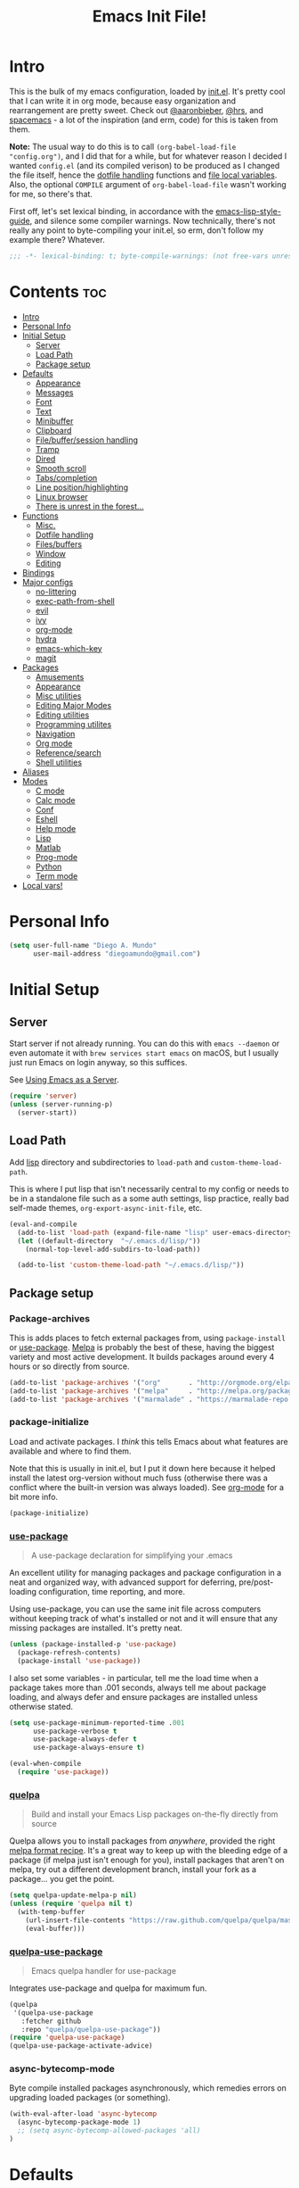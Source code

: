 #+TITLE: Emacs Init File!
#+PROPERTY: header-args :results silent :comments link :tangle ~/dotfiles/emacs.d/config.el

* Intro

This is the bulk of my emacs configuration, loaded by [[./init.el][init.el]]. It's pretty cool
that I can write it in org mode, because easy organization and rearrangement
are pretty sweet. Check out [[https://github.com/aaronbieber/dotfiles/tree/master/configs/emacs.d][@aaronbieber]], [[https://github.com/hrs/dotfiles/tree/master/emacs.d][@hrs]], and [[https://github.com/syl20bnr/spacemacs][spacemacs]] - a lot of the
inspiration (and erm, code) for this is taken from them.

:NOTE:
*Note:* The usual way to do this is to call ~(org-babel-load-file "config.org")~,
and I did that for a while, but for whatever reason I decided I wanted
=config.el= (and its compiled verison) to be produced as I changed the file
itself, hence the [[#dotfile-handling][dotfile handling]] functions and [[#local-vars][file local variables]]. Also,
the optional ~COMPILE~ argument of ~org-babel-load-file~ wasn't working for me, so
there's that.
:END:

First off, let's set lexical binding, in accordance with the
[[https://github.com/bbatsov/emacs-lisp-style-guide#source-code-layout--organization][emacs-lisp-style-guide]], and silence some compiler warnings. Now technically,
there's not really any point to byte-compiling your init.el, so erm, don't
follow my example there? Whatever.
#+begin_src emacs-lisp :comments no
;;; -*- lexical-binding: t; byte-compile-warnings: (not free-vars unresolved make-local); -*-
#+end_src

* Contents                                                              :toc:
 - [[#intro][Intro]]
 - [[#personal-info][Personal Info]]
 - [[#initial-setup][Initial Setup]]
   - [[#server][Server]]
   - [[#load-path][Load Path]]
   - [[#package-setup][Package setup]]
 - [[#defaults][Defaults]]
   - [[#appearance][Appearance]]
   - [[#messages][Messages]]
   - [[#font][Font]]
   - [[#text][Text]]
   - [[#minibuffer][Minibuffer]]
   - [[#clipboard][Clipboard]]
   - [[#filebuffersession-handling][File/buffer/session handling]]
   - [[#tramp][Tramp]]
   - [[#dired][Dired]]
   - [[#smooth-scroll][Smooth scroll]]
   - [[#tabscompletion][Tabs/completion]]
   - [[#line-positionhighlighting][Line position/highlighting]]
   - [[#linux-browser][Linux browser]]
   - [[#there-is-unrest-in-the-forest][There is unrest in the forest...]]
 - [[#functions][Functions]]
   - [[#misc][Misc.]]
   - [[#dotfile-handling][Dotfile handling]]
   - [[#filesbuffers][Files/buffers]]
   - [[#window][Window]]
   - [[#editing][Editing]]
 - [[#bindings][Bindings]]
 - [[#major-configs][Major configs]]
   - [[#no-littering][no-littering]]
   - [[#exec-path-from-shell][exec-path-from-shell]]
   - [[#evil][evil]]
   - [[#ivy][ivy]]
   - [[#org-mode][org-mode]]
   - [[#hydra][hydra]]
   - [[#emacs-which-key][emacs-which-key]]
   - [[#magit][magit]]
 - [[#packages][Packages]]
   - [[#amusements][Amusements]]
   - [[#appearance-1][Appearance]]
   - [[#misc-utilities][Misc utilities]]
   - [[#editing-major-modes][Editing Major Modes]]
   - [[#editing-utilities][Editing utilities]]
   - [[#programming-utilites][Programming utilites]]
   - [[#navigation][Navigation]]
   - [[#org-mode-1][Org mode]]
   - [[#referencesearch][Reference/search]]
   - [[#shell-utilities][Shell utilities]]
 - [[#aliases][Aliases]]
 - [[#modes][Modes]]
   - [[#c-mode][C mode]]
   - [[#calc-mode][Calc mode]]
   - [[#conf][Conf]]
   - [[#eshell][Eshell]]
   - [[#help-mode][Help mode]]
   - [[#lisp][Lisp]]
   - [[#matlab][Matlab]]
   - [[#prog-mode][Prog-mode]]
   - [[#python][Python]]
   - [[#term-mode][Term mode]]
 - [[#local-vars][Local vars!]]

* Personal Info

#+begin_src emacs-lisp
(setq user-full-name "Diego A. Mundo"
      user-mail-address "diegoamundo@gmail.com")
#+end_src

* Initial Setup
** Server
Start server if not already running. You can do this with ~emacs --daemon~ or
even automate it with ~brew services start emacs~ on macOS, but I usually just
run Emacs on login anyway, so this suffices.

See [[https://www.gnu.org/software/emacs/manual/html_node/emacs/Emacs-Server.html#Emacs-Server][Using Emacs as a Server]].
#+begin_src emacs-lisp
(require 'server)
(unless (server-running-p)
  (server-start))
#+end_src
** Load Path
Add [[./lisp][lisp]] directory and subdirectories to ~load-path~ and ~custom-theme-load-path~.

This is where I put lisp that isn't necessarily central to my config or needs
to be in a standalone file such as a some auth settings, lisp practice,
really bad self-made themes, ~org-export-async-init-file~, etc.
#+begin_src emacs-lisp
(eval-and-compile
  (add-to-list 'load-path (expand-file-name "lisp" user-emacs-directory))
  (let ((default-directory  "~/.emacs.d/lisp/"))
    (normal-top-level-add-subdirs-to-load-path))

  (add-to-list 'custom-theme-load-path "~/.emacs.d/lisp/"))
#+end_src
** Package setup
*** Package-archives
This is adds places to fetch external packages from, using ~package-install~ or
[[#use-package][use-package]]. [[https://melpa.org/#/][Melpa]] is probably the best of these, having the biggest variety
and most active development. It builds packages around every 4 hours or so
directly from source.
#+begin_src emacs-lisp
(add-to-list 'package-archives '("org"       . "http://orgmode.org/elpa/") t)
(add-to-list 'package-archives '("melpa"     . "http://melpa.org/packages/"))
(add-to-list 'package-archives '("marmalade" . "https://marmalade-repo.org/packages/"))
#+end_src
*** package-initialize
Load and activate packages. I /think/ this tells Emacs about what features are
available and where to find them.

Note that this is usually in init.el, but I put it down here because it helped
install the latest org-version without much fuss (otherwise there was a
conflict where the built-in version was always loaded). See [[#org-mode][org-mode]] for a bit
more info.
#+begin_src emacs-lisp
(package-initialize)
#+end_src
*** [[https://github.com/jwiegley/use-package][use-package]]
#+begin_quote
  A use-package declaration for simplifying your .emacs
#+end_quote
An excellent utility for managing packages and package configuration in a neat
and organized way, with advanced support for deferring, pre/post-loading
configuration, time reporting, and more.

Using use-package, you can use the same init file across computers without
keeping track of what's installed or not and it will ensure that any missing
packages are installed. It's pretty neat.
#+begin_src emacs-lisp
(unless (package-installed-p 'use-package)
  (package-refresh-contents)
  (package-install 'use-package))
#+end_src
I also set some variables - in particular, tell me the load time when a package
takes more than .001 seconds, always tell me about package loading, and always
defer and ensure packages are installed unless otherwise stated.
#+begin_src emacs-lisp
(setq use-package-minimum-reported-time .001
      use-package-verbose t
      use-package-always-defer t
      use-package-always-ensure t)

(eval-when-compile
  (require 'use-package))
#+end_src
*** [[https://github.com/quelpa/quelpa/][quelpa]]
#+begin_quote
  Build and install your Emacs Lisp packages on-the-fly directly from source
#+end_quote
Quelpa allows you to install packages from /anywhere/, provided the right [[https://github.com/melpa/melpa#recipe-format][melpa
format recipe]]. It's a great way to keep up with the bleeding edge of a package
(if melpa just isn't enough for you), install packages that aren't on melpa,
try out a different development branch, install your fork as a package... you
get the point.
#+begin_src emacs-lisp
(setq quelpa-update-melpa-p nil)
(unless (require 'quelpa nil t)
  (with-temp-buffer
    (url-insert-file-contents "https://raw.github.com/quelpa/quelpa/master/bootstrap.el")
    (eval-buffer)))
#+end_src
*** [[https://github.com/quelpa/quelpa-use-package][quelpa-use-package]]
#+begin_quote
  Emacs quelpa handler for use-package
#+end_quote
Integrates use-package and quelpa for maximum fun.
#+begin_src emacs-lisp
(quelpa
 '(quelpa-use-package
   :fetcher github
   :repo "quelpa/quelpa-use-package"))
(require 'quelpa-use-package)
(quelpa-use-package-activate-advice)
#+end_src
*** async-bytecomp-mode
Byte compile installed packages asynchronously, which remedies errors on
upgrading loaded packages (or something).
#+begin_src emacs-lisp
(with-eval-after-load 'async-bytecomp
  (async-bytecomp-package-mode 1)
  ;; (setq async-bytecomp-allowed-packages 'all)
)
#+end_src
* Defaults
Some nice defaults. Does away with most uneccessary visuals, sets up smooth
scrolling, other such goodies.

** Appearance
*** Startup
Get right to your files or the scratch buffer. No B.S.
#+begin_src emacs-lisp
(setq inhibit-splash-screen t
      inhibit-startup-message t
      inhibit-startup-echo-area-message t)
#+end_src
*** Time display
#+begin_src emacs-lisp :tangle no
(with-eval-after-load 'time
  (setq  display-time-24hr-format t
         display-time-default-load-average nil
         display-time-format "│ %Y-%d-%m %H:%M │"
         display-time-load-average nil))
#+end_src
*** Gui elements
Turn off gui elements that I never use. Gui emacs is great, but I still prefer
text-based interaction thank you very much.
#+begin_src emacs-lisp
(menu-bar-mode 0)
(tool-bar-mode 0)
(scroll-bar-mode 0)
(setq custom-raised-buttons nil
      use-dialog-box nil)
(blink-cursor-mode 0)
#+end_src
*** Buffer display
I don't want line-wrapping madness, just tell me there's more to see and I'll
have a look. Additionally, show whitespace.
#+begin_src emacs-lisp
(setq-default truncate-lines t)
(setq whitespace-style '(face trailing tabs))
(global-whitespace-mode)
#+end_src
** Messages
Allow more messages in ~*Messages*~ buffer so you can look at what happened waaay
back if you need to.
#+begin_src emacs-lisp
(setq message-log-max 10000)
#+end_src
** Font
Choose a font in order of preference, when available.
#+begin_src emacs-lisp
(when window-system
  (cond ((x-list-fonts "Iosevka Term")
         (add-to-list 'default-frame-alist '(font . "Iosevka Term-9.5"))
         (set-face-attribute 'default t :font "Iosevka Term-9.5"))
        ((x-list-fonts "Input")
         (add-to-list 'default-frame-alist '(font . "Input-10"))
         (set-face-attribute 'default t :font "Input-10"))
        ((x-list-fonts "Office Code Pro D")
         (add-to-list 'default-frame-alist '(font . "Office Code Pro D-11"))
         (set-face-attribute 'default t :font "Office Code Pro D-11"))
        ((x-list-fonts "Consolas")
         (add-to-list 'default-frame-alist '(font . "Consolas-11"))
         (set-face-attribute 'default t :font "Consolas-11"))
        ((x-list-fonts "Menlo")
         (add-to-list 'default-frame-alist '(font . "Menlo-11"))
         (set-face-attribute 'default t :font "Menlo-11")))
#+end_src
And use [[http://fontawesome.io/][Font Awesome]] for the unicode glyphs it supports.
#+begin_src emacs-lisp
  (when (x-list-fonts "FontAwesome")
    (set-fontset-font t 'unicode "FontAwesome" nil 'prepend)))
#+end_src

:NOTES:
*Current:* Now I use [[https://be5invis.github.io/Iosevka/][Iosevka]], which is really great since it has all of the
wonderful customization abilities of Input, but is fully open source (and has
web variants!), sees active development, and the maintainer is incredibly
responsive. It /is/ quite narrow, but give it a chance - I wasn't able to go back
after a few weeks.

*2016-ish:* I'm using the wonderful [[http://input.fontbureau.com/][Input]] font. If, like me, you're
coming from something more like SauceCodePro, Consolas, or even just Menlo,
this font may at first seem a little "blocky," but it's so wonderfully
[[http://input.fontbureau.com/download/#customize][customizable]] that you should really give it a try. My current settings are:

 - Download a custom four-style family
| Regular     | Input Mono Light         |
| Italic      | Input Mono Light Italic  |
| Bold        | Input Mono Medium        |
| Bold Italic | Input Mono Medium Italic |
 - ~Source Code Pro style~
   * second option for ~a~ and ~g~
 - 1.4x Line spacing

*Note:* Check out [[http://mbauman.net/geek/2009/03/15/minor-truetype-font-editing-on-a-mac/][this post]] for advice on fixing the Consolas font on macOS. This
helps with the modeline text vertical alignments and makes it consistent with
other fonts. Post last updated in 2011, last successfully tested in 09/2016 (by
myself).
:END:
** Text
Text-mode is nicer than fundamental-mode, or so I hear.
#+begin_src emacs-lisp
(setq-default major-mode 'text-mode)
#+end_src
Fill column default, and use auto-fill for text-mode (and derived modes, such
as org-mode, markdown, etc.).
#+begin_src emacs-lisp
(setq-default fill-column 79)
(add-hook 'text-mode-hook 'auto-fill-mode)
#+end_src
TeX input is /really/ useful for inputing special characters. Setting it as
default makes it quickly available with ~C-\~, or ~toggle-input-method~.

This way, when you need to input a greek letter or an em-dash or something,
type ~C-\~, use latex input, and see the automagic replacement happen in all its
glory.
#+begin_src emacs-lisp
(setq default-input-method "TeX")
#+end_src
Who uses double spaces between sentences?
#+begin_src emacs-lisp
(setq sentence-end-double-space nil)
#+end_src
** Minibuffer
Use a bar cursor in the minibuffer.
#+begin_src emacs-lisp
(add-hook 'minibuffer-setup-hook
          (lambda () (setq-local cursor-type '(bar . 1))))
#+end_src
Allow editing in the minibuffer... /with/ the minibuffer. Also resize minibuffer
windows to fit text.
#+begin_src emacs-lisp
(setq enable-recursive-minibuffers t
      resize-mini-windows t)
#+end_src
** Clipboard
Save stuff you've copied in other applications to the emacs kill-ring.
#+begin_src emacs-lisp
(setq save-interprogram-paste-before-kill t)
#+end_src
** File/buffer/session handling
If a frame is already open, use it to open files.
#+begin_src emacs-lisp
(setq ns-pop-up-frames nil)
#+end_src
Follow symlinks to files under version control because why would I not.
#+begin_src emacs-lisp
(setq vc-follow-symlinks t)
#+end_src
Select the help window when opening it (I like this so I can quickly ~q~ out).
#+begin_src emacs-lisp
(setq help-window-select t)
#+end_src
Clean up whitespace before saving files.
#+begin_src emacs-lisp
(add-hook 'before-save-hook #'whitespace-cleanup)
#+end_src
** Tramp
Use ssh by default and remember passwords for [[https://www.gnu.org/software/tramp/][tramp]].
#+begin_src emacs-lisp
(setq tramp-default-method "ssh"
      tramp-verbose 2
      password-cache-expiry nil)
#+end_src
** Dired
Do dired actions (meaning file copying/deleting and the like) asynchronously.
Which means it's less likely to block up emacs. Or something.
#+begin_src emacs-lisp
(with-eval-after-load 'dired-async
  (autoload 'dired-async-mode "dired-async.el" nil t)
  (dired-async-mode 1))
#+end_src
** Smooth scroll
Scroll one line at a time.
#+begin_src emacs-lisp
(setq scroll-step 1
      scroll-conservatively 10000)
#+end_src
Smoother mouse scrolling, which is now irrelevant to me since I've disabled the
mouse in emacs.
#+begin_src emacs-lisp :tangle no
(setq mouse-wheel-scroll-amount '(2 ((shift) . 1) ((control) . nil))
      mouse-wheel-progressive-speed nil)
#+end_src
** Tabs/completion
Dear god I hate tabs. Also, four spaces is a good indentation default.
#+begin_src emacs-lisp
(setq-default indent-tabs-mode nil
              tab-width 4)
#+end_src
Use tab for completion and cycling candidates (relevant for the minibuffer?).
#+begin_src emacs-lisp
(setq tab-stop-list (number-sequence 4 200 4)
      completion-cycle-threshold t
      tab-always-indent 'complete)
#+end_src
** Line position/highlighting
Show the column number in the modeline, because I'm not a savage.
#+begin_src emacs-lisp
(setq column-number-mode t)
#+end_src
** Linux browser
Something about this one time Emacs on Linux didn't recognize my default
browser, so why not set it explicitly.
#+begin_src emacs-lisp
(when (eq system-type 'gnu/linux)
  (setq browse-url-generic-program
        (executable-find "firefox")
        browse-url-browser-function 'browse-url-generic))
#+end_src
** [[https://www.youtube.com/watch?v=UWHEcIbhDiw][There is unrest in the forest...]]
#+begin_src emacs-lisp
(let ((the-trees "~/.emacs.d/lisp/there-is-trouble-with-the-trees.el"))
  (when (file-exists-p the-trees)
    (load-file the-trees)))
#+end_src
#+begin_quote
For the Maples want more sunlight

And the Oaks ignore their pleas
#+end_quote
* Functions
Stolen and original functions and macros. Should be explained well enough in
the docstrings. /Should/ be.

** Misc.
#+begin_src emacs-lisp
(defun diego/ipython-shell ()
  "Open an ipython shell using multi-term, respecting virtualenv."
  (interactive)
  (let ((sane-term-shell-command "ipython"))
    (sane-term-create)))

(eval-when-compile
  (defvar zone-programs))

(defun diego/zone-choose ()
  "Choose a PGM to run for `zone'.

Source: http://tinyurl.com/lo96nwc"
  (interactive)
  (require 'zone nil t)
  (let* ((pgm (completing-read
               "Program: "
               (mapcar #'symbol-name zone-programs)))
         (zone-programs (list (intern pgm))))
    (redisplay)
    (zone)))

(defun updates ()
  "Run `paradox-upgrade-packages' and  `quelpa-upgrade'."
  (interactive)
  (quelpa-upgrade)
  (paradox-upgrade-packages))

(defun diego/iterm-go-here ()
"Go to `default-directory' in iTerm.

If `default-directory' is nil, go to home directory."
  (interactive)
  (call-process-shell-command
   (concat  "tmux select-window -t hud:shell && "
            (format "tmux send-keys -t hud:shell 'cd %s' enter && "
                    (shell-quote-argument (or default-directory "~")))
            "open -a iTerm") nil 0))

(defun diego/ret ()
  "Dwim return key binding.

If url at point, opens url with `goto-address-at-point'.
If in `org-mode', calls `org-open-at-point'.
Otherwise, executes `evil-ret'."
  (interactive)
  (cond ((thing-at-point 'url) (goto-address-at-point))
        ((eq major-mode 'org-mode)
         (unless (ignore-errors (or (org-open-at-point) t))
           (evil-ret)))
        (t (evil-ret))))

(defun eval-surrounding-sexp (levels)
  "Eval sexp around point, specifying depth with LEVELS.

Source: http://tinyurl.com/le6wxuo"
  (interactive "p")
  (save-excursion
    (up-list (abs levels))
    (eval-last-sexp nil)))

(defun eval-next-sexp ()
  "Eval next sexp (after point).

Source: http://tinyurl.com/le6wxuo"
  (interactive)
  (save-excursion
    (forward-sexp)
    (eval-last-sexp nil)))

(defun eval-and-replace ()
  "Replace the preceding sexp with its value.

Source: http://tinyurl.com/mh5ev6x"
  (interactive)
  (forward-sexp)
  (forward-char)
  (backward-kill-sexp)
  (condition-case nil
      (prin1 (eval (read (current-kill 0)))
             (current-buffer))
    (error (message "Invalid expression")
           (insert (current-kill 0)))))

(defun diego/shorten-url-at-point ()
  "Shorten the url at point using the TinyURL api.

Source: http://tinyurl.com/l8z7vph"
  (interactive)
  (let* ((long-url (thing-at-point 'url))
         (short-url (with-temp-buffer
                      (mm-url-insert (concat "http://tinyurl.com/api-create.php?url="
                                             (url-hexify-string long-url)))
                      (buffer-string)))
         (bounds (bounds-of-thing-at-point 'url)))
    (kill-region (car bounds) (cdr bounds))
    (insert short-url)))

(defun diego/pop-to-org-todo (full)
  "Visit todo file, in other window or current one if `FULL' provided.

Source: http://tinyurl.com/lvxzqn8"
  (interactive "P")
  (if full
      (find-file "~/Dropbox (MIT)/org/todo.org")
    (find-file-other-window "~/Dropbox (MIT)/org/todo.org")))

(defun diego/pop-to-org-notes (full)
  "Visit notes file in other window or current one if `FULL' provided.
Source: http://tinyurl.com/mtlq7ly"
  (interactive "P")
  (if full
      (find-file "~/Dropbox (MIT)/org/notes.org")
    (find-file-other-window "~/Dropbox (MIT)/org/notes.org")))

(defmacro diego/repeat-calls (name num-args &rest args)
  (declare (indent defun))
  (if (not (= (mod (length args) num-args) 0))
      (error "diego/repeat-calls: Not enough arguments.")
    `(progn
       ,@(cl-loop while args collect
                  `(,name ,@(cl-loop repeat num-args collect (pop args)))))))
#+end_src
** Dotfile handling
#+begin_src emacs-lisp
(with-eval-after-load 'org
  (defun diego/async-tangle-init ()
    "Asynchronously tangle config.org and and byte-compile."
    (interactive)
    (let ((init-tangle-start-time (current-time)))
      (async-start
       (lambda ()
         ;; make async emacs aware of packages (for byte-compilation)
         (package-initialize)
         (require 'org)

         ;; tangle
         (org-babel-tangle-file
          (expand-file-name (locate-user-emacs-file "config.org")))

         ;; byte-compile
         (byte-compile-file
          (expand-file-name  (locate-user-emacs-file "config.el"))))
       ;; 'ignore
       `(lambda (result)
          (if result
              (message "SUCCESS: config.org successfully tangled. (%.3fs)"
                       (float-time (time-subtract (current-time)
                                                  ',init-tangle-start-time)))
            (message "ERROR: config.org tangle failed."))))))

  (defun diego/async-babel-tangle ()
    "Tangle file asynchronously"
    (interactive)
    (let ((file (buffer-file-name)))
      (async-start
       `(lambda ()
          (require 'org)
          (org-babel-tangle-file ,file))
       (lambda (result)
         (if result
             (message "SUCCESS: successfully tangled file.")
           (message "ERROR: tangle file failed.")))))))
#+end_src
** Files/buffers
*** File Manipulation
#+begin_src emacs-lisp
(defun diego/save-buffer ()
  "Save current buffer, or original buffer if in org-src-mode."
  (interactive)
  (if (and (boundp 'org-src-mode) org-src-mode)
      (org-edit-src-save)
    (save-buffer)))

(defun diego/copy-file ()
  "Copy file to another location.

Source: http://tinyurl.com/mqunewc"
  (interactive)
  (call-interactively #'write-file))

(defun diego/safe-erase-buffer ()
  "Prompt before erasing buffer.

Source: http://tinyurl.com/msu4l2k"
  (interactive)
  (if (y-or-n-p (format "Erase content of buffer %s ? " (current-buffer)))
      (progn
        (erase-buffer)
        (message "Buffer erased."))
    (message "erase-buffer cancelled")))

(defun download-file ()
  "Download a file from url to specified path."
  (interactive)
  (let* ((file-url (read-from-minibuffer "URL: "))
         (file-name
          (read-from-minibuffer "File : "
                                (concat default-directory
                                        (file-name-nondirectory file-url)))))
    (url-copy-file file-url file-name)))
#+end_src
*** Switching
#+begin_src emacs-lisp
(defun diego/switch-to-scratch ()
  "Switch to scratch buffer."
  (interactive)
  (switch-to-buffer (get-buffer-create "*scratch*")))

(defun diego/switch-to-star ()
  "Switch to '*' buffers."
  (interactive)
  (let ((ivy-initial-inputs-alist '((ivy-switch-buffer . "^*"))))
    (ivy-switch-buffer)))

(defun diego/switch-to-customize ()
  "Switch to \"Customize\" buffers."
  (interactive)
  (let ((ivy-initial-inputs-alist '((ivy-switch-buffer . "^*customize "))))
    (ivy-switch-buffer)))

(defun diego/switch-to-messages ()
  "Switch to *Messages* buffer."
  (interactive)
  (switch-to-buffer (get-buffer "*Messages*")))
#+end_src
*** Narrowing
#+begin_src emacs-lisp
(defun narrow-and-set-normal ()
  "Narrow to the region and, if in a visual mode, set normal mode.

Source: http://tinyurl.com/llzbxh7"
  (interactive)
  (narrow-to-region (region-beginning) (region-end))
  (if (string= evil-state "visual")
      (progn (evil-normal-state nil)
             (evil-goto-first-line))))

(defun narrow-to-region-or-subtree ()
  "Narrow to a region, if set, otherwise to an Org subtree, if present.

Source: http://tinyurl.com/kdbewhk"
  (interactive)
  (if (and mark-active
         (not (= (region-beginning) (region-end))))
      (narrow-and-set-normal)
    (if (derived-mode-p 'org-mode)
        (org-narrow-to-subtree))))

(defun diego/narrow-dwim ()
  "Narrow to a thing or widen based on context.
Attempts to follow the Do What I Mean philosophy.

Source: http://tinyurl.com/m3k84u8"
  (interactive)
  (if (buffer-narrowed-p)
      (widen)
    (narrow-to-region-or-subtree)))
#+end_src
** Window
#+begin_src emacs-lisp
(defun diego/toggle-window-split ()
  "Switch between vertical and horizontal window split.

Source: http://tinyurl.com/k7s96fa"
  (interactive)
  (if (= (count-windows) 2)
      (let* ((this-win-buffer (window-buffer))
             (next-win-buffer (window-buffer (next-window)))
             (this-win-edges (window-edges (selected-window)))
             (next-win-edges (window-edges (next-window)))
             (this-win-2nd (not (and (<= (car this-win-edges)
                                         (car next-win-edges))
                                     (<= (cadr this-win-edges)
                                         (cadr next-win-edges)))))
             (splitter
              (if (= (car this-win-edges)
                     (car (window-edges (next-window))))
                  #'split-window-horizontally
                #'split-window-vertically)))
        (delete-other-windows)
        (let ((first-win (selected-window)))
          (funcall splitter)
          (if this-win-2nd (other-window 1))
          (set-window-buffer (selected-window) this-win-buffer)
          (set-window-buffer (next-window) next-win-buffer)
          (select-window first-win)
          (if this-win-2nd (other-window 1))))))

(defun diego/split-vert-focus ()
  "Split window vertically and move focus to other window."
  (interactive)
  (split-window-right)
  (other-window 1))

(defun diego/split-horz-focus ()
  "Split window horizontally and move focus to other window."
  (interactive)
  (split-window-below)
  (other-window 1))

(defun diego/move-splitter-left (arg)
  "Move window splitter left.

Source: http://tinyurl.com/lroxxrs"
  (interactive "p")
  (if (let ((windmove-wrap-around))
        (windmove-find-other-window 'right))
      (shrink-window-horizontally arg)
    (enlarge-window-horizontally arg)))

(defun diego/move-splitter-right (arg)
  "Move window splitter right.

Source: http://tinyurl.com/lvfpwx3"
  (interactive "p")
  (if (let ((windmove-wrap-around))
        (windmove-find-other-window 'right))
      (enlarge-window-horizontally arg)
    (shrink-window-horizontally arg)))

(defun diego/move-splitter-up (arg)
  "Move window splitter up.

Source: http://tinyurl.com/m3xlm3o"
  (interactive "p")
  (if (let ((windmove-wrap-around))
        (windmove-find-other-window 'up))
      (enlarge-window arg)
    (shrink-window arg)))

(defun diego/move-splitter-down (arg)
  "Move window splitter down.

Source: http://tinyurl.com/koowarm"
  (interactive "p")
  (if (let ((windmove-wrap-around))
        (windmove-find-other-window 'up))
      (shrink-window arg)
    (enlarge-window arg)))
#+end_src
** Editing
*** Move text
#+begin_src emacs-lisp
(defun diego/transpose-chars (arg)
  "Move character at point forward one character.
With prefix arg ARG, effect is to take character at point
and drag it forward past ARG other characters (backward if ARG negative)."
  (interactive "P")
  (forward-char)
  (if arg
      (transpose-chars arg)
    (transpose-chars 1))
  (backward-char))

(defun diego/backward-transpose-chars (arg)
  "Move character at point backward one character.
With prefix arg ARG, effect is to take character at point
and drag it backward past ARG other characters (backward if ARG negative)."
  (interactive "P")
  (forward-char)
  (if arg
      (transpose-chars (- arg))
    (transpose-chars -1))
  (backward-char))

(defun diego/backward-transpose-words (arg)
  "Interchange words around point, leaving point at end of them.
With prefix arg ARG, effect is to take word before or around point
and drag it forward past ARG other words (backward if ARG negative).
If ARG is zero, the words around or after point and around or after mark
are interchanged."
  (interactive "P")
  (if arg
      (transpose-words (- arg))
    (transpose-words -1)))

(defun diego/move-line-or-region (arg)
"Move line or region down one one line.
With prefix arg ARG, effect is to take line at point and
drag it down past ARG other lines (up if ARG negative)."
  (interactive "P")
  (if (or (not arg) (>= arg 0))
      (let ((reg-or-lin (if (region-active-p) "'>" "."))
            (reactivate-region (if (region-active-p) "gv=gv" ""))
            (num (if arg arg 1)))
        (execute-kbd-macro
         (concat ":m" reg-or-lin "+" (number-to-string num) (kbd "RET") reactivate-region)))
    (diego/backward-move-line-or-region (- arg))))

(defun diego/backward-move-line-or-region (arg)
"Move line or region up one one line.
With prefix arg ARG, effect is to take line at point and
drag it up past ARG other lines (down if ARG negative)."
  (interactive "P")
  (if (or (not arg) (>= arg 0))
      (let ((reg-or-lin (if (region-active-p) "'<" "."))
            (reactivate-region (if (region-active-p) "gv=gv" ""))
            (num (if arg (+ arg 1) 2)))
        (execute-kbd-macro
         (concat ":m" reg-or-lin "-" (number-to-string num) (kbd "RET") reactivate-region)))
    (diego/move-line-or-region (- arg))))

#+end_src
*** Align
#+begin_src emacs-lisp
(defun diego/align-repeat (start end regexp &optional justify-right after)
  "Repeat alignment with respect to the given regular expression.

If JUSTIFY-RIGHT is non nil justify to the right instead of the
left. If AFTER is non-nil, add whitespace to the left instead of
the right.

Source: http://tinyurl.com/l5vxsfr"
  (interactive "r\nsAlign regexp: ")
  (let* ((ws-regexp (if (string-empty-p regexp)
                        "\\(\\s-+\\)"
                      "\\(\\s-*\\)"))
         (complete-regexp (if after
                              (concat regexp ws-regexp)
                            (concat ws-regexp regexp)))
         (group (if justify-right -1 1)))
    (message "%S" complete-regexp)
    (align-regexp start end complete-regexp group 1 t)))

(defmacro diego|create-align-repeat-x (name regexp &optional justify-right default-after)
  "Create an alignment function given name and alignment regexp.

Source: http://tinyurl.com/kgrqr83"
  (let ((new-func (intern (concat "diego/align-repeat-" name))))
    `(defun ,new-func (start end switch)
       (interactive "r\nP")
       (let ((after (not (eq (if switch t nil) (if ,default-after t nil)))))
         (diego/align-repeat start end ,regexp ,justify-right after)))))

(diego/repeat-calls diego|create-align-repeat-x 4
  "comma" "," nil t
  "semicolon" ";" nil t
  "colon" ":" nil t
  "equal" "=" nil nil
  "math-oper" "[+\\-*/]" nil nil
  "ampersand" "&" nil nil
  "bar" "|" nil nil
  "left-paren" "(" nil nil
  "right-paren" ")" t nil
  "backslash" "\\\\" nil nil
  "single-quote" "'" nil nil)

(eval-when-compile
  (declare-function align-region "align"))
(defun diego/align-repeat-decimal (start end)
  "Align a table of numbers on decimal points and dollar signs (both optional).

Source: http://tinyurl.com/lzy5wg2"
  (interactive "r")
  (require 'align)
  (align-region start end nil
                '((nil (regexp . "\\([\t ]*\\)\\$?\\([\t ]+[0-9]+\\)\\.?")
                     (repeat . t)
                     (group 1 2)
                     (spacing 1 1)
                     (justify nil t)))
                nil))


#+end_src
*** Justify
#+begin_src emacs-lisp
(defmacro diego|justify (type &rest types)
  `(progn
     ,@(cl-loop
        while type collect
        (let ((func-name (intern (concat "diego/justify-" type)))
              (current-type type))
          (setq type (pop types))
          `(defun ,func-name ()
             (interactive)
             (if (region-active-p)
                 (set-justification (region-beginning)
                                    (region-end)
                                    (intern ,current-type))
               (set-justification (line-beginning-position)
                                  (line-end-position)
                                  (intern ,current-type))))))))

(diego|justify "left"
               "right"
               "full"
               "center"
               "none")
#+end_src

*** Paragraph
#+begin_src emacs-lisp
(defun diego/paragraphize ()
"Remove newlines from region, I think."
  (interactive)
  (if (region-active-p)
      (flush-lines "^$" (region-beginning) (region-end))
    (message "No region active.")))
#+end_src
* Bindings
I like to use ~C-/~ as Evil/Vim's ~C-[~ since I use a Dvorak keyboard, so I like to
also use these keys to quit out of the minibuffer. See more [[#bindings-1][here]].
#+begin_src emacs-lisp
(dolist (map (list minibuffer-local-map
                   minibuffer-local-ns-map
                   minibuffer-local-completion-map
                   minibuffer-local-must-match-map
                   minibuffer-local-isearch-map))
  (dolist (key '([?\C-/] [?\C-_] [escape]))
    (define-key map key #'minibuffer-keyboard-quit)))
#+end_src
A convenient full-screen binding I'm used to from iTerm.
#+begin_src emacs-lisp
(global-set-key (kbd "<s-return>") #'toggle-frame-fullscreen)
#+end_src
Make indent-rigidly more vimmy.
#+begin_src emacs-lisp
(bind-keys :map indent-rigidly-map
           ("h" . indent-rigidly-left)
           ("l" . indent-rigidly-right)
           ("H" . indent-rigidly-left-to-tab-stop)
           ("L" . indent-rigidly-right-to-tab-stop))
#+end_src
* Major configs
These are packages that I consider /absolutely essential/ to my emacs workflow,
or that enhance emacs at a deeper level than any regular mode. Or, I just had
to load them before other things.
** [[https://github.com/tarsius/no-littering/][no-littering]]
#+begin_quote
  Help keeping ~/.emacs.d clean
#+end_quote
Usually, a bunch of crap is kept in your ~.emacs.d~ folder by both built-in emacs
features and external packages. This package sets up a convention to store
everything in either ~.emacs.d/var~ or ~.emacs.d/etc~.
#+begin_src emacs-lisp
(use-package no-littering
  :demand t
  :config
  (savehist-mode 1)
  (add-to-list 'savehist-additional-variables 'kill-ring)
  (save-place-mode 1)
  (setq auto-save-file-name-transforms
        `((".*" ,(no-littering-expand-var-file-name "auto-save/") t))))
#+end_src
** [[https://github.com/purcell/exec-path-from-shell][exec-path-from-shell]]
#+begin_quote
  Make Emacs use the $PATH set up by the user's shell
#+end_quote
If you've ever had issues where emacs doesn't find your executables, this
package should fix them nicely.
#+begin_src emacs-lisp
(use-package exec-path-from-shell
  :defer 5
  :config
  (setq exec-path-from-shell-check-startup-files nil)
  (exec-path-from-shell-initialize))
#+end_src
** evil
I really like Vim bindings. I originally learned Emacs bindings but there was
something really appealing about the simplicity and power of Vim bindings/modal
editing. So I went for it. Now I'll never go back.
*** [[https://github.com/emacs-evil/evil][evil]]
#+begin_quote
  The extensible vi layer for Emacs.
#+end_quote

**** Setup
#+begin_src emacs-lisp
(use-package evil
  :demand t
  :if (not noninteractive)
  :bind (:map
         evil-normal-state-map
         ("RET" . diego/ret)
         ("S-SPC" . org-agenda-list)
         ("-" . negative-argument)
         ("\\" . evil-window-next)
         ("C-_" . keyboard-quit)
         ("C-/" . keyboard-quit)
         ([escape] . keyboard-quit)
         :map evil-insert-state-map
         ("C-_" . evil-normal-state)
         ("C-/" . evil-normal-state)
         :map evil-replace-state-map
         ("C-_" . evil-normal-state)
         ("C-/" . evil-normal-state)
         :map evil-visual-state-map
         ("C-_" . keyboard-quit)
         ("C-/" . keyboard-quit)
         ([escape] . keyboard-quit)
         :map evil-motion-state-map
         ("RET" . diego/ret))
  :functions (evil-visual-line--mark-org-element-when-heading)
  :init
  (setq evil-want-C-u-scroll t
        evil-want-fine-undo t
        evil-search-module 'evil-search
        evil-lookup-func (lambda () (man (thing-at-point 'word))))
  :config
  (evil-mode 1))
#+end_src
**** Modes
#+begin_src emacs-lisp
(with-eval-after-load 'evil
  ;; Use Emacs state in these additional modes.
  (dolist (mode '(ag-mode
                  flycheck-error-list-mode
                  git-rebase-mode
                  eshell-mode
                  calc-mode
                  calc-trail-mode
                  sunshine-mode
                  term-mode
                  notmuch-tree-mode
                  profiler-report-mode))
    (add-to-list 'evil-emacs-state-modes mode))

  (setq evil-emacs-state-modes (delq 'ibuffer-mode evil-emacs-state-modes))
  (setq evil-emacs-state-modes (delq 'Custom-mode evil-emacs-state-modes))
  (setq evil-insert-state-modes (delq 'term-mode evil-insert-state-modes))

  ;; Use insert state in these additional modes.
  (dolist (mode '(magit-log-edit-mode org-capture-mode))
    (add-to-list 'evil-insert-state-modes mode))

  (add-to-list 'evil-buffer-regexps '("\\*Flycheck"))


  (defun evil-visual-line--mark-org-element-when-heading (&rest args)
    "When marking a visual line in Org, mark the current element.
     This function is used as a `:before-while' advice on
     `evil-visual-line'; if the current mode is derived from Org Mode and
     point is resting on an Org heading, mark the whole element instead of
     the line. ARGS are passed to `evil-visual-line' when text objects are
     used, but this function ignores them."
    (interactive)
    (if (and (derived-mode-p 'org-mode)
             (org-at-heading-p))
        (not (org-mark-element))
      t))

  (advice-add 'evil-visual-line :before-while #'evil-visual-line--mark-org-element-when-heading))
#+end_src
**** Appearance
#+begin_src emacs-lisp
(with-eval-after-load 'evil
  (setq evil-insert-state-cursor '(bar . 1)
        evil-emacs-state-cursor '(bar . 1)
        evil-normal-state-tag  " NORMAL "
        evil-insert-state-tag  " INSERT "
        evil-motion-state-tag  " MOTION "
        evil-visual-state-tag  " VISUAL "
        evil-emacs-state-tag   " EMACS "
        evil-replace-state-tag " REPLACE "))
#+end_src
**** Bindings
#+begin_src emacs-lisp
;; Global bindings.
(with-eval-after-load 'evil
  (evil-define-key 'normal custom-mode-map
    "q" #'Custom-buffer-done)

  (evil-add-hjkl-bindings occur-mode-map 'emacs
    (kbd "/")       'evil-search-forward
    (kbd "n")       'evil-search-next
    (kbd "N")       'evil-search-previous
    (kbd "C-d")     'evil-scroll-down
    (kbd "C-u")     'evil-scroll-up
    (kbd "C-w C-w") 'other-window))
#+end_src
**** Evil-ex commands
#+begin_src emacs-lisp
(with-eval-after-load 'evil
  (evil-ex-define-cmd "dtw" #'delete-trailing-whitespace)
  (evil-ex-define-cmd "buffers" #'ibuffer))
#+end_src
**** Use-package binding helper
This adds an ~:evil-bind~ keyword to use-package declarations, so I can niftily
set evil bindings in a more integrated way. Check out [[#org-mode][my org mode setup]] for an example.
#+begin_src emacs-lisp
(with-eval-after-load 'evil
  (eval-and-compile

    (defun diego/get-plist-chunk (plist keyword)
      (let* ((exists (cl-position keyword plist))
             (start (when exists (1+ exists)))
             (end (cl-position-if #'keywordp plist :start start)))
        (when start
          (list (1- start) end (cl-subseq plist start end)))))

    (defmacro diego/evil-bind-keys (&rest plist)
      (let* ((only-keys (cl-remove-if-not #'keywordp plist))
             (valid-keys
              (cl-remove-if-not (lambda (x)
                                  (fboundp
                                   (intern (concat
                                            "evil-"
                                            (substring (symbol-name x) 1)
                                            "-state"))))
                                only-keys)))
        `(progn
           ,@(cl-loop for state in valid-keys collect
                      (let* ((plist-chunk (diego/get-plist-chunk plist state))
                             (start (car plist-chunk ))
                             (end (cadr plist-chunk))
                             (bindings (nth 2 plist-chunk))
                             (map (pop bindings)))
                        (setq plist (append (cl-subseq plist 0 start)
                                            (cl-subseq plist
                                                       (if end end
                                                         (length plist))
                                                       (length plist))))
                        `(evil-define-key ',(intern (substring (symbol-name state) 1)) ,map
                           ,@(cl-loop while bindings append
                                      (let* ((pair (pop bindings))
                                             (key (if (vectorp (car pair))
                                                      (car pair)
                                                    (read-kbd-macro (car pair))))
                                             (func (cdr pair)))
                                        `(,key ',func)))))))))

    (defun evil-bind-use-package-set-keyword ()
      (unless (member :evil-bind use-package-keywords)
        (setq use-package-keywords
              (let* ((pos (cl-position :bind use-package-keywords))
                     (head (cl-subseq use-package-keywords 0 (+ 1 pos)))
                     (tail (nthcdr (+ 1 pos) use-package-keywords)))
                (append head (list :evil-bind) tail)))))

    (defun use-package-normalize/:evil-bind (name keyword args)
      (use-package-as-one (symbol-name keyword) args
        (lambda (label arg)
          (unless (consp arg)
            (use-package-error
             (concat label " a (<string or vector> . <symbol or string>)"
                     " or list of these")))
          (use-package-normalize-pairs (lambda (k)
                                         (or (stringp k) (vectorp k)))
                                       (lambda (b)
                                         (or (symbolp b) (stringp b)))
                                       name label arg))))

    (defun use-package-handler/:evil-bind (name-symbol keyword args rest state)
      (let ((body (use-package-process-keywords name-symbol rest state)))
        (if args
            (use-package-concat
             `((diego/evil-bind-keys ,@args))
             body)
          body)))

    (evil-bind-use-package-set-keyword)))
#+end_src
*** [[https://github.com/justbur/emacs-bind-map][evil-leader (emacs-bind-map)]]
#+begin_quote
  Bind personal keymaps in multiple locations
#+end_quote
A good chunk if not all of the bindings/functions in this section are either
based on or copied from spacemacs, so definitely check them out!
**** Setup
#+begin_src emacs-lisp
(use-package bind-map
  :after evil
  :bind (:map universal-argument-map
              ("SPC u" . universal-argument-more))
  :config
  (defvar diego-evil-leader-key "SPC"
    "Evil leader key.")

  (defvar diego-alt-evil-leader-key (concat "C-" diego-evil-leader-key)
    "Evil leader key for insert and emacs modes.")

  (defvar diego-major-mode-leader-key ","
    "Major mode leader key.")

  (defvar diego-alt-major-mode-leader-key (concat "C-" diego-major-mode-leader-key)
    "Major mode leader key.")

  (defvar diego-default-map (make-sparse-keymap)
    "Base keymap for all spacemacs leader key commands.")

  (bind-map diego-default-map
    :evil-keys (diego-evil-leader-key)
    :evil-states (normal motion visual))

  (bind-map diego-default-map
    :evil-keys (diego-alt-evil-leader-key)
    :evil-states (insert emacs))

  (defun diego/set-leader-keys (key def &rest bindings)
    "Add KEY and DEF as key bindings under
`diego-evil-leader-key'.

KEY should be a string suitable for passing to `kbd', and it
should not include the leaders. DEF is most likely a quoted
command. See `define-key' for more information about the possible
choices for DEF. This function simply uses `define-key' to add
the bindings.

For convenience, this function will accept additional KEY DEF
pairs. For example,

\(spacemacs/set-leader-keys
   \"a\" 'command1
   \"C-c\" 'command2
   \"bb\" 'command3\)"
Source: http://tinyurl.com/lxkjxq9"
    (declare (indent defun))
    (while key
      (define-key diego-default-map (kbd key) def)
      (setq key (pop bindings) def (pop bindings))))

  (defun diego//init-leader-mode-map (mode map &optional minor)
    "Check for MAP-prefix. If it doesn't exist yet, use `bind-map'
to create it and bind it to `diego-major-mode-leader-key'.
If MODE is a minor-mode, the third argument should be non nil.

Source: http://tinyurl.com/kxf5oeh"
    (let* ((prefix (intern (format "%s-prefix" map)))
           (leader1 diego-major-mode-leader-key)
           (leader2 (concat diego-evil-leader-key " m"))
           (leaders (delq nil (list leader1 leader2)))
           (alt-leader1 diego-alt-major-mode-leader-key)
           (alt-leader2 (concat diego-alt-evil-leader-key " m"))
           (alt-leaders (delq nil (list alt-leader1 alt-leader2))))
      (or (boundp prefix)
          (progn
            (eval
             `(bind-map ,map
                :prefix-cmd ,prefix
                ,(if minor :minor-modes :major-modes) (,mode)
                :evil-keys ,leaders
                :evil-states (normal motion visual)))
            (eval
             `(bind-map ,map
                :prefix-cmd ,prefix
                ,(if minor :minor-modes :major-modes) (,mode)
                :evil-keys ,alt-leaders
                :evil-states (insert emacs)))
            (boundp prefix)))))

  (defun diego/set-leader-keys-for-major-mode (mode key def &rest bindings)
    "Add KEY and DEF as key bindings under
`diego-major-mode-leader-key' and
`diego-major-mode-emacs-leader-key' for the major-mode
MODE. MODE should be a quoted symbol corresponding to a valid
major mode. The rest of the arguments are treated exactly like
they are in `diego/set-leader-keys'.

Source: http://tinyurl.com/k7u2x8s"
    (declare (indent defun))
    (let* ((map (intern (format "diego-%s-map" mode))))
      (when (diego//init-leader-mode-map mode map)
        (while key
          (define-key (symbol-value map) (kbd key) def)
          (setq key (pop bindings) def (pop bindings))))))

  (defun diego/set-leader-keys-for-minor-mode (mode key def &rest bindings)
    "Add KEY and DEF as key bindings under
`dotspacemacs-major-mode-leader-key' and
`dotspacemacs-major-mode-emacs-leader-key' for the minor-mode
MODE. MODE should be a quoted symbol corresponding to a valid
minor mode. The rest of the arguments are treated exactly like
they are in `spacemacs/set-leader-keys'.

Source: http://tinyurl.com/l3oenrf"
    (declare (indent defun))
    (let* ((map (intern (format "diego-%s-map" mode))))
      (when (diego//init-leader-mode-map mode map t)
        (while key
          (define-key (symbol-value map) (kbd key) def)
          (setq key (pop bindings) def (pop bindings)))))))
#+end_src
**** Search
#+begin_src emacs-lisp
(with-eval-after-load 'bind-map
  (diego/set-leader-keys
    "sS" 'swiper-all
    "sd" 'ddg-this-search
    "sg" 'google-this-search
    "sk" 'diego/wiki
    "sm" 'swiper-multi
    "sr" 'counsel-rg
    "ss" 'swiper
    "sw" 'diego/define-word))
#+end_src
**** Projects
#+begin_src emacs-lisp
(with-eval-after-load 'bind-map
  (diego/set-leader-keys
    "pb" 'counsel-projectile-switch-to-buffer
    "pd" 'counsel-projectile-find-dir
    "pf" 'diego/project-find-file
    "pg" 'projectile-vc
    "pk" 'projectile-kill-buffers
    "po" 'projectile-multi-occur
    "pp" 'counsel-projectile
    "pr" 'projectile-recentf
    "ps" 'counsel-projectile-switch-project)

  (defun diego/project-find-file ()
    (interactive)
    (condition-case nil
        (counsel-git)
      (error (projectile-find-file)))))
#+end_src
**** Window
#+begin_src emacs-lisp
(with-eval-after-load 'bind-map
  (diego/set-leader-keys
    "\\" 'ace-window
    "wD" 'ace-delete-window
    "wS" 'ace-swap-window
    "wa" 'ace-window
    "wd" 'delete-window
    "wf" 'make-frame
    "wh" 'diego/split-horz-focus
    "wo" 'delete-other-windows
    "ws" 'hydra-splitter/body
    "wt" 'diego/toggle-window-split
    "wv" 'diego/split-vert-focus))
#+end_src
**** Eyebrowse
#+begin_src emacs-lisp
(with-eval-after-load 'bind-map
  (diego/set-leader-keys
    "es" 'eyebrowse-switch-to-window-config
    "el" 'eyebrowse-next-window-config
    "eh" 'eyebrowse-prev-window-config
    "er" 'eyebrowse-rename-window-config
    "ec" 'eyebrowse-close-window-config
    "e'" 'eyebrowse-last-window-config))
#+end_src
**** Jumping
#+begin_src emacs-lisp
(with-eval-after-load 'bind-map
  (diego/set-leader-keys
    "jE" 'dumb-jump-go-prefer-external-other-window
    "jG" 'dumb-jump-go-other-window
    "jI" 'imenu-anywhere
    "jb" 'dumb-jump-back
    "jc" 'avy-goto-char-2
    "je" 'dumb-jump-go-prefer-external
    "jf" 'find-function
    "jg" 'dumb-jump-go
    "ji" 'imenu
    "jl" 'avy-goto-line
    "jv" 'find-variable
    "jw" 'avy-goto-word-1))
#+end_src
**** Applications
#+begin_src emacs-lisp
(with-eval-after-load 'bind-map
  (diego/set-leader-keys
    "aW"  'sunshine-quick-forecast
    "ac"  'calc-dispatch
    "ad"  'diego/deer
    "ae"  'elfeed
    "ag2" '2048-game
    "agd" 'dunnet
    "agg" 'gomoku
    "agt" 'tetris
    "ai"  'erc
    "ap"  'paradox-list-packages
    "ar"  'ranger
    "as"  'speed-type-text
    "at"  'sane-term-create
    "au"  'undo-tree-visualize
    "aw"  'sunshine-forecast
    "ax"  'xkcd

    ;; org
    "ao#" 'org-agenda-list-stuck-projects
    "ao/" 'org-occur-in-agenda-files
    "aoO" 'org-clock-out
    "aoa" 'org-agenda-list
    "aoc" 'org-capture
    "aoe" 'org-store-agenda-views
    "aol" 'org-store-link
    "aom" 'org-tags-view
    "aoo" 'org-agenda
    "aos" 'org-search-view
    "aot" 'org-todo-list))
#+end_src
**** Buffers & Files
#+begin_src emacs-lisp
(with-eval-after-load 'bind-map
  (diego/set-leader-keys
    "TAB" 'crux-switch-to-previous-buffer
    "b*"  'diego/switch-to-star
    "bC"  'diego/switch-to-customize
    "bK"  'kill-buffer
    "bM"  'diego/switch-to-messages
    "bR"  'revert-buffer
    "bS"  'diego/switch-to-scratch
    "bb"  'ivy-switch-buffer
    "bc"  'clone-indirect-buffer-other-window
    "be"  'diego/safe-erase-buffer
    "bi"  'ibuffer
    "bk"  'kill-this-buffer
    "bm"  'kill-matching-buffers
    "bn"  'next-buffer
    "bo"  'org-iswitchb
    "bp"  'previous-buffer
    "br"  'read-only-mode
    "bs"  'ivy-switch-buffer-other-window

    "fB"  'headlong-bookmark-jump-other
    "fb"  'headlong-bookmark-jump
    "fc"  'diego/copy-file
    "fd"  'crux-delete-file-and-buffer
    "ff"  'counsel-find-file
    "fj"  'counsel-file-jump
    "fl"  'counsel-locate
    "fpn" 'diego/pop-to-org-notes
    "fpt" 'diego/pop-to-org-todo
    "fr"  'crux-rename-file-and-buffer
    "fs"  'diego/save-buffer))
#+end_src
**** Editing
#+begin_src emacs-lisp
(with-eval-after-load 'bind-map
  (diego/set-leader-keys
    ";"   'evilnc-comment-operator
    "ci"  'diego/comment-or-uncomment-lines-inverse
    "cl"  'evilnc-comment-or-uncomment-lines
    "cp"  'evilnc-comment-or-uncomment-paragraphs
    "ct"  'evilnc-comment-or-uncomment-to-the-line
    "cy"  'evilnc-copy-and-comment-lines

    "n-"  'hydra-numbers/evil-numbers/dec-at-pt
    "n="  'hydra-numbers/evil-numbers/inc-at-pt
    "nf"  'narrow-to-defun
    "nn"  'diego/narrow-dwim
    "np"  'narrow-to-page
    "nr"  'narrow-to-region

    "xa&" 'diego/align-repeat-ampersand
    "xa'" 'diego/align-repeat-single-quote
    "xa(" 'diego/align-repeat-left-paren
    "xa)" 'diego/align-repeat-right-paren
    "xa," 'diego/align-repeat-comma
    "xa." 'diego/align-repeat-decimal
    "xa:" 'diego/align-repeat-colon
    "xa;" 'diego/align-repeat-semicolon
    "xa=" 'diego/align-repeat-equal
    "xaa" 'align
    "xac" 'align-current
    "xam" 'diego/align-repeat-math-oper
    "xar" 'align-regexp
    "xar" 'diego/align-repeat
    "xa|" 'diego/align-repeat-bar

    "xdw" 'delete-trailing-whitespace
    "xib" 'indent-buffer
    "xii" 'indent-rigidly
    "xir" 'indent-region
    "xj"  'hydra-justify/body
    "xls" 'sort-lines
    "xq"  'diego/fill-or-unfill
    "xt"  'hydra-transpose/body
    "xwc" 'count-words

    "xm"  'hydra-multiedit/body

    "xp"  'hydra-smartparens/body

    "im"  'insert-kbd-macro
    "iu"  'counsel-unicode-char
    "iy"  'yas-insert-snippet))
#+end_src
**** magit
#+begin_src emacs-lisp
(with-eval-after-load 'bind-map
  (diego/set-leader-keys
    "gB" 'magit-blame-toggle
    "gC" 'magit-clone
    "gL" 'magit-log-buffer-file
    "ga" 'magit-submodule-add
    "gb" 'magit-branch
    "gc" 'magit-checkout
    "gf" 'magit-find-file
    "gl" 'magit-log-all
    "gr" 'vc-revision-other-window
    "gs" 'magit-status))
#+end_src
**** Help
#+begin_src emacs-lisp
(with-eval-after-load 'bind-map
  (diego/set-leader-keys
    "hca" 'customize-apropos
    "hcf" 'customize-face-other-window
    "hcg" 'customize-group-other-window
    "hcm" 'customize-mode
    "hcv" 'customize-variable-other-window
    "hdF" 'counsel-describe-face
    "hdV" 'apropos-value
    "hdb" 'counsel-descbinds
    "hdc" 'describe-char
    "hdd" 'devdocs-search
    "hdf" 'counsel-describe-function
    "hdk" 'describe-key
    "hdm" 'describe-mode
    "hdp" 'describe-package
    "hds" 'describe-symbol
    "hdt" 'describe-theme
    "hdv" 'counsel-describe-variable
    "hk"  'which-key-show-top-level
    "hm"  'man
    "hn"  'view-emacs-news
    "hs"  'system-name
    "hv"  'version))
#+end_src
**** Quit
#+begin_src emacs-lisp
(with-eval-after-load 'bind-map
  (diego/set-leader-keys
    "qf" 'delete-frame
    "qq" 'save-buffers-kill-emacs
    "qr" 'restart-emacs))
#+end_src
**** Global/non-prefix
#+begin_src emacs-lisp
(with-eval-after-load 'bind-map
  (diego/set-leader-keys
    "&"   'async-shell-command
    "-"   'ivy-resume
    "0"   'eyebrowse-switch-to-window-config-0
    "1"   'eyebrowse-switch-to-window-config-1
    "2"   'eyebrowse-switch-to-window-config-2
    "3"   'eyebrowse-switch-to-window-config-3
    "4"   'eyebrowse-switch-to-window-config-4
    "5"   'eyebrowse-switch-to-window-config-5
    "6"   'eyebrowse-switch-to-window-config-6
    "7"   'eyebrowse-switch-to-window-config-7
    "8"   'eyebrowse-switch-to-window-config-8
    "9"   'eyebrowse-switch-to-window-config-9
    ":"   'eval-expression
    "C"   'org-capture
    "S"   'hydra-spelling/body
    "SPC" 'counsel-M-x
    "r"   'repeat
    "t"   'hydra-toggle/body
    "u"   'universal-argument
    "y"   'counsel-yank-pop
    "z"   'hydra-zoom/body))
#+end_src
*** [[https://github.com/TheBB/evil-indent-plus][evil-indent-plus]]
#+begin_quote
  Better indent textobjects for evil
#+end_quote
#+begin_src emacs-lisp
(use-package evil-indent-plus
  :after evil
  :config
  (evil-indent-plus-default-bindings))
#+end_src
*** [[https://github.com/therockmandolinist/evil-numbers][evil-numbers]]
#+begin_quote
  Increment and decrement numbers in Emacs
#+end_quote
#+begin_src emacs-lisp
(use-package evil-numbers
  :quelpa (evil-numbers
           :fetcher github
           :repo "therockmandolinist/evil-numbers"))
#+end_src
*** [[https://github.com/redguardtoo/evil-nerd-commenter][evil-nerd-commenter]]
#+begin_quote
  Comment/uncomment lines efficiently. Like Nerd Commenter in Vim
#+end_quote
#+begin_src emacs-lisp
(use-package evil-nerd-commenter
  :commands evilnc-comment-operator
  :bind (:map evil-normal-state-map
              ("gc" . evilnc-comment-operator)
              ("gy" . evilnc-copy-and-comment-lines))
  :config
  (defun diego/comment-or-uncomment-lines-inverse (&optional arg)
    "Source: http://tinyurl.com/kwjd3fp"
    (interactive "p")
    (let ((evilnc-invert-comment-line-by-line t))
      (evilnc-comment-or-uncomment-lines arg))))
#+end_src
*** [[https://github.com/redguardtoo/evil-matchit][evil-matchit]]
#+begin_src emacs-lisp
(use-package evil-matchit
  :after evil
  :config (global-evil-matchit-mode 1))
#+end_src
*** [[https://github.com/syohex/emacs-evil-anzu][evil-anzu]]
#+begin_src emacs-lisp
(use-package evil-anzu
  :after evil
  :config
  (setq anzu-cons-mode-line-p nil))
#+end_src
** [[https://github.com/abo-abo/swiper][ivy]]
#+begin_quote
  Ivy - a generic completion frontend for Emacs, Swiper - isearch with an
  overview, and more. Oh, man!
#+end_quote
A really nice search/completion system for emacs.
*** ivy
#+begin_src emacs-lisp
(use-package ivy
  :functions (ivy-alt-done
              ivy-dispatching-done
              ivy-previous-history-element
              ivy-next-history-element
              ivy-immediate-done)
  :bind (:map ivy-minibuffer-map
              ([escape] . keyboard-escape-quit)
              ("C-/" . keyboard-escape-quit)
              ("RET" . ivy-alt-done)
              ([S-return] . ivy-dispatching-done)
              ([C-return] . ivy-immediate-done)
              ("C-j" . ivy-next-line)
              ("C-k" . ivy-previous-line)
              ([S-up] . ivy-previous-history-element)
              ([S-down] . ivy-next-history-element))
  :init
  (setq ivy-do-completion-in-region nil)
  :config
  (ivy-mode 1)

  (setq ivy-re-builders-alist '((swiper . ivy--regex-plus)
                                (t . ivy--regex-ignore-order)))
  (setq ivy-format-function 'ivy-format-function-arrow ; DAT NICE ARROW THOUGH aosenuth
        projectile-completion-system 'ivy
        ivy-use-virtual-buffers t ; Show recent files
        ivy-count-format ""
        ivy-extra-directories nil; '("../") ; ignore current folder and parent dir
        ivy-initial-inputs-alist '((man . "^"))
        ivy-switch-buffer-faces-alist '((dired-mode . ivy-subdir))
        recentf-max-saved-items 50
        ivy-ignore-buffers
        '("\\` "
          "\\`\\*LV\\*"
          "\\`\\*magit"
          "\\`\\*epc"
          "\\`\\*Calc"
          "\\`\\*Colors"
          "\\`\\*helm"
          "\\`\\*Help"
          "\\`\\*Packages"
          "\\`\\*Customize"
          "\\`\\*info"
          "\\`\\*Compile"
          "\\`\\*anaconda-mode"
          "\\`\\*scratch"
          "\\`\\*Messages"
          "\\`todo.org"
          "\\`gcal.org"
          "\\`notes.org"
          "\\`archive.org"
          "\\`\\.org-gcal-token"
          "\\`elfeed.org"
          "\\`\\*elfeed-log\\*"
          "\\`\\*Man"
          "\\`\\*Quail"
          "\\`\\*Paradox Report\\*"
          "\\`\\*Backtrace\\*")))

(use-package ivy-hydra)
#+end_src
*** swiper
#+begin_src emacs-lisp
(use-package swiper
  :config (setq swiper-goto-start-of-match t))
#+end_src
*** counsel
#+begin_src emacs-lisp
(use-package counsel
  :bind (("M-x" . counsel-M-x)
         ("C-x C-f" . counsel-find-file))
  :functions (ivy--format-function-generic
              counsel--yank-pop-truncate)
  :commands counsel-describe-face
  :config
  (when (eq system-type 'darwin)
    (setq counsel-locate-cmd 'counsel-locate-cmd-mdfind))
  (setq conusel-org-goto-display-style 'path
        counsel-org-goto-separator ": "
        counsel-org-goto-face-style 'org
        counsel-find-file-ignore-regexp (concat "\\(\\`\\.\\)"
                                                "\\|\\(\\.elc$\\)"
                                                "\\|\\(.pyc$\\)")
        counsel-yank-pop-separator "
  ─────────────────────────
"
        )
  (counsel-mode 1)
  (defalias 'ag #'counsel-ag)
  (defalias 'locate #'counsel-locate)

  (defun diego/counsel-yank-pop-action (s)
    "Make consistent with evil-paste-after.

Source: http://tinyurl.com/kyjk8cf"
    (save-excursion
      (undo-boundary)
      (unless (eq (point) (point-max))
        (forward-char))
      (with-ivy-window
        (delete-region ivy-completion-beg
                       ivy-completion-end)
        (insert (substring-no-properties s))
        (setq ivy-completion-end (point))))
    (forward-char (length s)))

  (advice-add #'counsel-yank-pop-action
              :override #'diego/counsel-yank-pop-action)

  (defun diego/counsel-yank-pop-format-function (cand-pairs)
    "Make counsel-yank-pop look a little more like the rest of ivy.

Source: http://tinyurl.com/k9j3bhg"
    (ivy--format-function-generic
     (lambda (str)
       (let ((temp-list (split-string (counsel--yank-pop-truncate str) "\n" t)))
         (mapconcat 'identity
                    (append (list (concat "> " (car temp-list)))
                            (mapcar (lambda (s) (concat "  " s))
                                    (cdr temp-list)))
                    "\n")))
     (lambda (str)
       (mapconcat (lambda (s) (concat "  " s))
                  (split-string (counsel--yank-pop-truncate str) "\n" t)
                  "\n"))
     cand-pairs
     counsel-yank-pop-separator))

  (advice-add #'counsel--yank-pop-format-function
              :override
              #'diego/counsel-yank-pop-format-function)
  ;; (defun get-faces (pos)
  ;;   "Get the font faces at POS."
  ;;   (nth 0
  ;;        (-flatten
  ;;         (remq nil
  ;;               (remq 'hl-line
  ;;                     (list
  ;;                      (get-char-property pos 'read-face-name)
  ;;                      (get-char-property pos 'face)
  ;;                      (plist-get (text-properties-at pos) 'face)))))))

  ;; (defun diego/conusel-describe-face ()
  ;;   (interactive)
  ;;   (let (cands)
  ;;     (mapatoms
  ;;      (lambda (s)
  ;;        (if (facep s)
  ;;            (push (symbol-name s) cands))))
  ;;     (ivy-read "Face: " cands
  ;;               :preselect (symbol-name (get-faces (point)))
  ;;               :action #'describe-face)))

  )


(use-package counsel-projectile)

(use-package counsel-osx-app)
#+end_src
** [[http://orgmode.org/][org-mode]]
#+begin_quote
  Org mode is for keeping notes, maintaining TODO lists, planning projects, and
  authoring documents with a fast and effective plain-text system.
#+end_quote
But really, it's life.

:NOTES:
*Note:* Getting emacs to run the latest version of org can be weird. Least I
didn't find a satisfactory solution for a while. Check out this [[http://sachachua.com/blog/2014/05/update-org-7-comes-emacs-org-8-configuration-better-exports/][blog post]] for
some advice on that (still relevant now-2016). In particular, make sure you
have something like:

#+begin_src emacs-lisp :tangle no
(package-initialize)
(setq package-enable-at-startup nil)
#+end_src

at the beginning of your init.el/emacs.d, or as in my case something like:

#+begin_src emacs-lisp :tangle no
;; (package-initialize)
(require 'package)
(setq package-enable-at-startup nil)
;; ---------------------------
;; my load-path settings here
;; ---------------------------
(package-initialize)
#+end_src

I actually don't think I tried the former option, but the latter simply worked
so I went with it.
:END:

*** Setup
#+begin_src emacs-lisp
(use-package org
  :ensure org-plus-contrib
  :defines (org-habit-graph-column)
  :evil-bind (:normal
              org-mode-map
              ("RET" . diego/ret)
              ("<" . org-metaleft)
              (">" . org-metaright)
              ("gh" . outline-up-heading)
              ("gl" . outline-next-visible-heading)
              ("gj" . org-forward-heading-same-level)
              ("gk" . org-backward-heading-same-level)
              ("gt" . org-todo)
              ("ga" . org-archive-subtree)
              ("M-l" . org-metaright)
              ("M-h" . org-metaleft)
              ("M-k" . org-metaup)
              ("M-j" . org-metadown)
              ("M-L" . org-shiftmetaright)
              ("M-H" . org-shiftmetaleft)
              ("M-K" . org-shiftmetaup)
              ("M-J" . org-shiftmetadown))
  :init
  (setq org-list-allow-alphabetical t)
  :config
  (add-hook 'org-agenda-mode-hook #'diego/setup-org-agenda)
  (add-hook 'org-mode-hook #'diego/setup-org-mode)
  (require 'ox-extra)
  (ox-extras-activate '(ignore-headlines)))
#+end_src
*** Bindings
#+begin_src emacs-lisp
(with-eval-after-load 'org
  (defmacro diego|org-emphasize (fname char)
    "Make function for setting the emphasis in org mode"
    `(defun ,fname () (interactive)
            (org-emphasize ,char)))

  (diego/set-leader-keys-for-major-mode 'org-mode
    "$"  'org-archive-subtree
    "'"  'org-edit-special
    "."  'org-time-stamp
    "/"  'org-sparse-tree
    ":"  'diego/org-set-tags
    "A"  'org-archive-subtree
    "N"  'widen
    "P"  'org-set-property
    "R"  'org-refile
    "^"  'org-sort
    "a"  'org-agenda
    "c"  'org-capture
    "d"  'org-deadline
    "g"  'counsel-org-goto
    "G"  'counsel-org-goto-all
    "l"  'diego/org-choose-bullet-type
    "n"  'org-narrow-to-subtree
    "s"  'org-schedule

    "ic" 'org-table-insert-column
    "ir" 'org-table-insert-row
    "il" 'org-insert-link
    "if" 'org-footnote-new
    "id" 'org-insert-drawer

    "ed" 'org-export-dispatch
    "eh" 'diego/org-hugo-export
    "es" 'eval-surrounding-sexp
    "er" 'eval-region

    "b"  'org-babel-tangle
    "xb" (diego|org-emphasize diego/org-bold ?*)
    "xi" (diego|org-emphasize diego/org-italic ?/)
    "xc" (diego|org-emphasize diego/org-code ?~)
    "xu" (diego|org-emphasize diego/org-underline ?_)
    "xv" (diego|org-emphasize diego/org-verbatim ?=)
    "xs" (diego|org-emphasize diego/org-strike-through ?+)
    "xr" (diego|org-emphasize diego/org-clear ? )
    "xq" 'diego/org-wrap-with-quote

    ;; tables
    "ta"  'org-table-align
    "tb"  'org-table-blank-field
    "tc"  'org-table-convert
    "tdc" 'org-table-delete-column
    "tdr" 'org-table-kill-row
    "te"  'org-table-eval-formula
    "tE"  'org-table-export
    "th"  'org-table-previous-field
    "tH"  'org-table-move-column-left
    "tic" 'org-table-insert-column
    "tih" 'org-table-insert-hline
    "tiH" 'org-table-hline-and-move
    "tir" 'org-table-insert-row
    "tI"  'org-table-import
    "tj"  'org-table-next-row
    "tJ"  'org-table-move-row-down
    "tK"  'org-table-move-row-up
    "tl"  'org-table-next-field
    "tL"  'org-table-move-column-right
    "tn"  'org-table-create
    "tN"  'org-table-create-with-table.el
    "tr"  'org-table-recalculate
    "ts"  'org-table-sort-lines
    "ttf" 'org-table-toggle-formula-debugger
    "tto" 'org-table-toggle-coordinate-overlays
    "tw"  'org-table-wrap-region)

  (diego/set-leader-keys-for-minor-mode 'org-src-mode
    "'" 'org-edit-src-exit))
#+end_src
*** Custom vars
**** Files
#+begin_src emacs-lisp
(with-eval-after-load 'org
  (setq org-agenda-text-search-extra-files '(agenda-archives)
        org-agenda-files '("~/Dropbox (MIT)/org/todo.org" "~/Dropbox (MIT)/org/gcal.org")
        org-default-notes-file "~/Dropbox (MIT)/org/todo.org"
        diego/todo-file "~/Dropbox (MIT)/org/todo.org"
        diego/notes-file "~Dropbox (MIT)/org/notes.org"
        org-directory "~/Dropbox (MIT)/org"
        org-archive-location "~/Dropbox (MIT)/org/archive.org::"
        org-export-async-init-file
        (locate-user-emacs-file "lisp/org-async-init.el")))
#+end_src
**** Todo/agenda
#+begin_src emacs-lisp
(with-eval-after-load 'org
  (setq org-enforce-todo-dependencies t
        org-log-done (quote time)
        org-log-redeadline (quote time)
        org-log-reschedule (quote time)
        org-agenda-skip-scheduled-if-done t
        org-agenda-skip-deadline-if-done t
        org-agenda-hide-tags-regexp ".*"
        org-agenda-span 'week)

  (setq org-agenda-deadline-faces
        '((1.0 . org-warning)
          (0.5 . org-upcoming-deadline)
          (0.0 . '(:foreground "#A89984"))))

  (setq org-todo-keywords
        '((sequence "❯ TODO(t)" "○ IN-PROGRESS(p)" "￭ WAITING(w)" "|"
                    "✓ DONE(d)" "✗ CANCELED(c)")
          (sequence "❙ READ(r)" "|"
                    "✓ DONE(h)")))

  (setq org-capture-templates
        '(("t" "Todo")
          ("ts" "Todo: School")
          ("tsU" "UROP" entry
           (file+olp diego/todo-file "School" "School" "UROP")
           "* ❯ TODO %?\nDEADLINE: %^t")
          ("ts6" "622" entry
           (file+olp diego/todo-file "School" "School" "622")
           "* ❯ TODO %?\nDEADLINE: %^t")
          ("te" "Todo: Emacs" entry
           (file+olp diego/todo-file "Emacs")
           "* ❯ TODO %?")
          ("n" "Note")
          ("g" "Google calendar" entry
           (file "~/Dropbox (MIT)/org/gcal.org") "* %?\n\n%^T"))))
#+end_src

**** Behavior/appearance
#+begin_src emacs-lisp
(with-eval-after-load 'org
  (setq org-insert-heading-respect-content t
        org-src-window-setup 'current-window
        org-list-demote-modify-bullet '(("-" . "*")
                                        ("*" . "+"))
        org-export-in-background t
        org-confirm-babel-evaluate nil
        org-src-tab-acts-natively t
        org-M-RET-may-split-line nil
        org-list-use-circular-motion t
        org-log-into-drawer t
        org-imenu-depth 5
        org-goto-interface 'outline-path-completion
        org-outline-path-complete-in-steps nil
        org-link-search-must-match-exact-headline nil
        org-confirm-elisp-link-function 'y-or-n-p
        org-confirm-elisp-link-not-regexp (concat "(\\(wiki-search"
                                                  "\\|describe-function"
                                                  "\\|describe-variable"
                                                  "\\).*?)"))
  (org-babel-do-load-languages
   'org-babel-load-languages
   '((python . t)
     (emacs-lisp . t)
     (calc . t)
     (ipython . t)
     (shell . t)
     (lisp . t)
     (C . t)))

  ;; appearance
  (setq org-src-fontify-natively t
        org-src-preserve-indentation t
        org-fontify-quote-and-verse-blocks t
        org-hide-emphasis-markers t
        org-startup-with-inline-images t
        org-ellipsis " …"
        org-highlight-latex-and-related '(latex)
        org-pretty-entities t
        org-image-actual-width 500)

  (mapc (lambda (arg) (setcdr arg (list (downcase (nth 1 arg)))))
        org-structure-template-alist)

  (add-to-list 'org-structure-template-alist
               (list "sel" (concat "#+begin_src emacs-lisp\n"
                                   "?\n"
                                   "#+end_src")))
  (add-to-list 'org-structure-template-alist
               (list "sp" (concat "#+begin_src python"
                                  "?\n"
                                  "#+end_src")))

  ;; latex
  (setq org-latex-listings t)
  (add-to-list 'org-latex-packages-alist '("" "listings"))
  (add-to-list 'org-latex-packages-alist '("" "color"))
  (add-to-list 'org-latex-packages-alist '("" "tabularx")))
#+end_src
*** Agenda config
#+begin_src emacs-lisp
(with-eval-after-load 'org-agenda
  (bind-keys :map org-agenda-mode-map
             ("j" . org-agenda-next-line)
             ("k" . org-agenda-previous-line)
             ("n" . org-agenda-next-date-line)
             ("p" . org-agenda-previous-date-line)
             ("c" . org-agenda-capture)
             ("R" . org-revert-all-org-buffers)
             ("RET" . org-agenda-switch-to)))

(defun diego/setup-org-agenda ()
  "Function called with `org-agenda-mode-hook'."
  (setq org-habit-graph-column 50)

  (setq-local prettify-symbols-alist
              diego/org-prettify-alist)

  (prettify-symbols-mode))
#+end_src
*** Capture config
#+begin_src emacs-lisp
(with-eval-after-load 'org-capture
  (diego/evil-bind-keys :insert org-capture-mode-mop
                        ("C-d" . diego/org-agenda-toggle-date)
                        :normal org-capture-mode-map
                        ("C-d" . diego/org-agenda-toggle-date)))
#+end_src
*** Org config
#+begin_src emacs-lisp
(defvar diego/org-prettify-alist
  (prettify-utils-generate
   ("TODO" "❯❯❯")
   ("READ" "❙❙❙")
   ("IN-PROGRESS" "○○○")
   ("WAITING" "￭￭￭")
   ("CANCELED" "✗✗✗")
   ("DONE" "✓✓✓")))

(defun diego/setup-org-mode ()
  "Fuction called with `org-mode-hook'."
  (require 'ox-md)
  (dolist (char '("+" "-"))
    (define-key org-mode-map (kbd char)
      `(lambda ()
         (interactive)
         (diego/org-insert-list-leader-or-self ,char))))
  (setq-local prettify-symbols-alist diego/org-prettify-alist)
  (prettify-symbols-mode)
  (org-bullets-mode 1)
  (setq org-bullets-bullet-list '("•"))
  (goto-address-mode)
  (org-indent-mode))
#+end_src
*** Helper functions
#+begin_src emacs-lisp
(with-eval-after-load 'org
  (defmacro diego|create-block-wrap (blocktype)
    (let ((newfunc (intern
                    (concat "diego/org-wrap-with-block-"
                            (replace-regexp-in-string " " "-" blocktype)))))
      `(fset (quote ,newfunc)
             (vconcat [?\{ ?i return ?# ?+ ?b ?e ?g ?i ?n ?_]
                      (vconcat ,blocktype)
                      [?\C-/ ?\} ?i return up ?# ?+ ?e ?n ?d ?_]
                      (vconcat (car (split-string ,blocktype)))
                      [?\C-/ ?\{ ?j]))))


  (defun diego/org-set-category-property (value)
    "Set the category property of the current item to VALUE."
    (interactive (list (org-read-property-value "CATEGORY")))
    (org-set-property "CATEGORY" value))

  (defun diego/org-insert-heading (&optional subheading)
    "Insert a heading or a subheading.
    If the optional SUBHEADING is t, insert a subheading.  Inserting
    headings always respects content."
    (interactive "P")
    (if subheading
        (org-insert-subheading t)
      (org-insert-heading t)))

  (defun diego/org-insert-scheduled-heading (&optional subheading)
    "Insert a new org heading scheduled for today.
    Insert the new heading at the end of the current subtree if
    FORCE-HEADING is non-nil."
    (interactive "P")
    (if subheading
        (org-insert-subheading t)
      (org-insert-todo-heading t t))
    (org-schedule nil (format-time-string "%Y-%m-%d")))

  (defun diego/org-task-capture ()
    "Capture a task with my default template."
    (interactive)
    (org-capture nil "a"))

  (defun diego/org-agenda-capture ()
    "Capture a task in agenda mode, using the date at point."
    (interactive)
    (let ((org-overriding-default-time (org-get-cursor-date)))
      (org-capture nil "a")))
  (diego/repeat-calls diego|create-block-wrap 1
    "src"
    "src python"
    "src emacs-lisp"
    "export latex")


  (defun diego/org-agenda-toggle-date (current-line)
    "Toggle `SCHEDULED' and `DEADLINE' tag in the capture buffer."
    (interactive "P")
    (save-excursion
      (let ((search-limit (if current-line
                              (line-end-position)
                            (point-max))))

        (if current-line (beginning-of-line)
          (goto-char (point-min)))
        (if (search-forward "DEADLINE:" search-limit t)
            (replace-match "SCHEDULED:")
          (and (search-forward "SCHEDULED:" search-limit t)
               (replace-match "DEADLINE:"))))))

  (defun diego/org-insert-list-leader-or-self (char)
    "If on column 0, insert space-padded CHAR; otherwise insert CHAR.
    This has the effect of automatically creating a properly indented list
    leader; like hyphen, asterisk, or plus sign; without having to use
    list-specific key maps."
Source: http://tinyurl.com/lrfu2ww"
    (if (= (current-column) 0)
        (insert (concat " " char " "))
      (insert char)))

  (defun diego/org-swap-tags (tags)
    "Replace any tags on the current headline with TAGS.
    The assumption is that TAGS will be a string conforming to Org Mode's
    tag format specifications, or nil to remove all tags."
    (let ((old-tags (org-get-tags-string))
          (tags (if tags
                    (concat " " tags)
                  "")))
      (save-excursion
        (beginning-of-line)
        (re-search-forward
         (concat "[ \t]*" (regexp-quote old-tags) "[ \t]*$")
         (line-end-position) t)
        (replace-match tags)
        (org-set-tags t))))

  (defun diego/org-set-tags (tag)
    "Add TAG if it is not in the list of tags, remove it otherwise.
    TAG is chosen interactively from the global tags completion table."
Source: http://tinyurl.com/l3zpzse"
    (interactive
     (list (let ((org-last-tags-completion-table
                  (if (derived-mode-p 'org-mode)
                      (org-uniquify
                       (delq nil (append (org-get-buffer-tags)
                                         (org-global-tags-completion-table))))
                    (org-global-tags-completion-table))))
             (completing-read
              "Tag: " 'org-tags-completion-function nil nil nil
              'org-tags-history))))
    (let* ((cur-list (org-get-tags))
           (new-tags (mapconcat 'identity
                                (if (member tag cur-list)
                                    (delete tag cur-list)
                                  (append cur-list (list tag)))
                                ":"))
           (new (if (> (length new-tags) 1) (concat " :" new-tags ":")
                  nil)))
      (diego/org-swap-tags new)))

  (defun diego/org-choose-bullet-type ()
    "Change the bullet type for org lists with a prompt."
    (interactive)
    (let ((char (read-char-choice
                 "enter bullet type (-|*|+|1|2|a|b|A|B): "
                 '(?* ?- ?+ ?1 ?2 ?a ?b ?A ?B))))
      (cond ((eq char ?1)
             (org-cycle-list-bullet 3))
            ((eq char ?2)
             (org-cycle-list-bullet 4))
            ((eq char ?a)
             (org-cycle-list-bullet 5))
            ((eq char ?b)
             (org-cycle-list-bullet 7))
            ((eq char ?A)
             (org-cycle-list-bullet 6))
            ((eq char ?B)
             (org-cycle-list-bullet 8))
            (t (org-cycle-list-bullet (char-to-string char))))))

  (defun diego/org-hugo-export ()
    "Export current subheading to markdown using pandoc."
    (interactive)
    ;; Save cursor position
    (save-excursion
      ;; Go to top level heading for subtree
      (unless (eq (org-current-level) 1)
        (org-up-heading-all 10))
      ;; Set export format, pandoc options, post properties
      (let* ((org-pandoc-format 'markdown)
             (org-pandoc-options-for-markdown '((standalone . t)
                                                (atx-headers . t)
                                                (columns . 79)))
             (hl (org-element-at-point))
             (filename (org-element-property :EXPORT_FILE_NAME hl))
             (title (format "\"%s\"" (org-element-property :title hl)))
             (slug (format "\"%s\"" (org-element-property :SLUG hl)))
             (date (format "\"%s\"" (org-element-property :DATE hl)))
             (tags (org-get-tags-at))
             (categories
              (format "[\"%s\"]" (mapconcat 'identity tags "\",\""))))
        (if (string= (org-get-todo-state) "DRAFT")
            (message "Draft not exported")
          (progn
            ;; Make the export
            (org-export-to-file
                'pandoc
                (org-export-output-file-name
                 (concat (make-temp-name ".tmp") ".org") t)
              nil t nil nil nil
              (lambda (f)
                (org-pandoc-run-to-buffer-or-file f 'markdown t nil)))
            ;; Use advice-add to add advice to existing process sentinel
            ;; to modify file /after/ the export process has finished.
            (advice-add
             #'org-pandoc-sentinel
             :after
             `(lambda (process event)
                (with-temp-file ,filename
                  (insert-file-contents ,filename)
                  (goto-char (point-min))
                  ;; Remove default header
                  (re-search-forward "---\\(.\\|\n\\)+?---\n\n")
                  (replace-match "")
                  (goto-char (point-min))
                  ;; Insert new properties
                  (insert
                   (format
                    "---\ntitle: %s\nslug: %s\ndate: %s\ncategories: %s\n---\n\n"
                    ,title ,slug ,date ,categories))
                  ;; Demote headings and tweak code blocks
                  (dolist (reps '(("^#" . "##")
                                  ("``` {\\.\\(.+?\\)}" . "```\\1")))
                    (goto-char (point-min))
                    (while (re-search-forward (car reps) nil t)
                      (replace-match (cdr reps))))))
             '((name . "hugo-advice")))
            ;; We don't want our advice to stick around afterwards
            (advice-remove #'org-pandoc-sentinel 'hugo-advice)
            (when (string= (org-get-todo-state) "↑")
              (org-todo))))))))
#+end_src
*** Keyboard Macros
#+begin_src emacs-lisp
(with-eval-after-load 'org
  (fset 'diego/insert-footnote
        [?/ ?\{ ?\[ ?0 ?- ?9 ?\] ?+ ?\} return ?a ?f ?n ?: escape ?  ?x ?p ?r ?\[])

  (fset 'diego/org-wrap-with-quote
        [?\{ ?i return ?# ?+ ?b ?e ?g ?i ?n ?_ ?q ?u ?o ?t ?e ?\C-/ ?\} ?i return
             up ?# ?+ ?e ?n ?d ?_ ?q ?u ?o ?t ?e ?\C-/ ?\{ ?j ?i ?  ?  ?\M-q
             ?\M-q ?\M-q ?\C-/]))
#+end_src
** [[https://github.com/abo-abo/hydra][hydra]]
#+begin_quote
  make Emacs bindings that stick around
#+end_quote
*** Setup
#+begin_src emacs-lisp
(use-package hydra
  :defer 5
  :functions (sp-wrap-with-pair
              sp-rewrap-sexp
              sp-unwrap-sexp
              sp-forward-barf-sexp
              sp-backward-barf-sexp
              sp-forward-slurp-sexp
              sp-backward-slurp-sexp
              diego/flyspell-add-to-dictionary
              diego/flyspell-correct-next
              flyspell-auto-correct-previous-word
              sp-local-pair
              diego/sp-wrap-with-paren
              diego/sp-wrap-with-bracket
              diego/sp-wrap-with-curly
              diego/sp-wrap-with-quote2
              diego/sp-wrap-with-quote)
  :config)

#+end_src
*** Hydras
**** window
#+begin_src emacs-lisp
(with-eval-after-load 'hydra
  (defhydra hydra-splitter ()
    "splitter"
    ("h" diego/move-splitter-left "←")
    ("j" diego/move-splitter-down "↓")
    ("k" diego/move-splitter-up "↑")
    ("l" diego/move-splitter-right "→" )
    ("=" balance-windows "balance")))
#+end_src
**** evil-numbers
#+begin_src emacs-lisp
(with-eval-after-load 'hydra
  (defhydra hydra-numbers ()
    "evil-numbers"
    ("="  evil-numbers/inc-at-pt "inc")
    ("-" evil-numbers/dec-at-pt "dec")))
#+end_src
**** zoom
#+begin_src emacs-lisp
(with-eval-after-load 'hydra
  (defhydra hydra-zoom ()
    "zoom"
    ("=" text-scale-increase "in")
    ("-" text-scale-decrease "out")
    ("0" (text-scale-adjust 0) "reset")))
#+end_src
**** smartparens
#+begin_src emacs-lisp
(with-eval-after-load 'hydra
  (defhydra hydra-smartparens (:hint nil)
    "
smartparens:
_r_ewrap  _s_lurp             _(_
_u_nwrap  _S_lurp (back)   _[_ wrap _{_
        _b_arf             _'_  _\"_
        _B_arf (back)
"
    ("r"  sp-rewrap-sexp)
    ("u"  sp-unwrap-sexp)
    ("b"  sp-forward-barf-sexp)
    ("B"  sp-backward-barf-sexp)
    ("s"  sp-forward-slurp-sexp)
    ("S"  sp-backward-slurp-sexp)
    ("("  diego/sp-wrap-with-paren)
    ("["  diego/sp-wrap-with-bracket)
    ("{"  diego/sp-wrap-with-curly)
    ("\"" diego/sp-wrap-with-quote2)
    ("'"  diego/sp-wrap-with-quote)))
#+end_src
**** evil-multiedit
#+begin_src emacs-lisp
(with-eval-after-load 'hydra
  (defhydra hydra-multiedit (:hint nil)
    "
multiedit:
_r_estore  _t_oggle/restrict  match _a_ll
_n_ext     match and _N_ext   _q_: abort
_p_rev     match and _P_rev
"
    ("a"   evil-multiedit-match-all)
    ("n"   evil-multiedit-next)
    ("p"   evil-multiedit-prev)
    ("r"   evil-multiedit-restore)
    ("t"   evil-multiedit-toggle-or-restrict-region)
    ("N"   evil-multiedit-match-and-next)
    ("P"   evil-multiedit-match-and-prev)
    ("q"   evil-multiedit-abort :exit t)))
#+end_src
**** transpose
#+begin_src emacs-lisp
(with-eval-after-load 'hydra
  (defhydra hydra-transpose ()
    "transpose"
    ("c" diego/transpose-chars "char")
    ("C" diego/backward-transpose-chars "backward char")
    ("j" diego/move-line-or-region "line/region")
    ("k" diego/backward-move-line-or-region "backward line/region")
    ("w" transpose-words "word")
    ("W" diego/backward-transpose-words "backward word")
    ("s" transpose-sexps "sexp" :exit t)))
#+end_src
**** spelling
#+begin_src emacs-lisp
(with-eval-after-load 'hydra
  (defhydra hydra-spelling ()
    "flyspell"
    ("b" flyspell-buffer "buffer")
    ("g" flyspell-goto-next-error "go to next")
    ("a" diego/flyspell-add-to-dictionary "add to dict")
    ("n" flyspell-correct-next-word-generic "correct next generic")
    ("p" flyspell-correct-previous-word-generic "correct prev generic")
    ("N" diego/flyspell-correct-next "correct next")
    ("P" flyspell-auto-correct-previous-word "correct pref")))
#+end_src
**** justify
#+begin_src emacs-lisp
(with-eval-after-load 'hydra
  (defhydra hydra-justify (:exit t)
    "justify"
    ("r" diego/justify-right "right")
    ("l" diego/justify-left "left")
    ("c" diego/justify-center "center")
    ("f" diego/justify-full "full")
    ("n" diego/justify-none "none")))
#+end_src
**** toggle
#+begin_src emacs-lisp
(with-eval-after-load 'hydra
  (defhydra hydra-toggle (:color pink)
    "
_a_ abbrev:              %-3s`abbrev-mode
_i_ aggressive-indent:   %-3s`aggressive-indent-mode   _l_ nlinum:              %-3s`nlinum-mode
_f_ fci:                 %-3s`fci-mode
_s_ flycheck:            %-3s`flycheck-mode   _p_ smartparens:         %-3s`smartparens-mode
_S_ flyspell:            %-3s`flyspell-mode   _w_ global-whitespace:   %-3s`global-whitespace-mode
"
    ("a" abbrev-mode nil)
    ("i" aggressive-indent-mode nil)
    ("f" fci-mode nil)
    ("l" linum-mode nil)
    ("p" smartparens-mode nil)
    ;; ("r" nlinum-relative-mode nil)
    ("s" flycheck-mode nil)
    ("S" flyspell-mode nil)
    ("w" global-whitespace-mode nil)
    ("q" nil "quit")))
#+end_src
** [[https://github.com/justbur/emacs-which-key][emacs-which-key]]
#+begin_quote
  Emacs package that displays available keybindings in popup
#+end_quote
#+begin_src emacs-lisp
(use-package which-key
  :defer 10
  :config
  (which-key-mode)
  ;; (setq which-key-show-operator-state-maps t)

  (defun diego/declare-prefix (prefix name &rest more)
    "Declare a prefix PREFIX. PREFIX is a string describing a key
sequence. NAME is a string used as the prefix command.
LONG-NAME if given is stored in `spacemacs/prefix-titles'.

Source: http://tinyurl.com/l6feofx"
    (declare (indent defun))
    (while prefix
      (which-key-add-key-based-replacements
        (concat diego-evil-leader-key " " prefix) name
        (concat diego-alt-evil-leader-key " " prefix) name)
      (setq prefix (pop more) name (pop more))))

  (defun diego/declare-prefix-for-major-mode (mode prefix name &rest more)
    "Declare a prefix PREFIX. PREFIX is a string describing a key
sequence. NAME is a string used as the prefix command.

Source-ish: http://tinyurl.com/lmzvfh3"
    (declare (indent defun))
    (while prefix
      (which-key-add-major-mode-key-based-replacements mode
        (concat diego-evil-leader-key " m" prefix) name
        (concat diego-major-mode-leader-key " " prefix) name
        (concat diego-alt-evil-leader-key " m" prefix) name
        (concat diego-alt-major-mode-leader-key " " prefix) name)
      (setq prefix (pop more) name (pop more))))

  (diego/declare-prefix
    "a"   "applications"
    "ao"  "org"
    "ag"  "games"
    "b"   "buffer"
    "c"   "comment"
    "f"   "file"
    "fp"  "pop-to-file"
    "g"   "magit"
    "h"   "help"
    "hd"  "describe"
    "hc"  "customize"
    "i"   "insert"
    "j"   "jump"
    "m"   "major-mode"
    "n"   "narrow/numbers"
    "p"   "project"
    "q"   "quit"
    "s"   "search"
    "t"   "toggle"
    "w"   "window"
    "x"   "text"
    "xi"  "indent"
    "xa"  "align"
    "xd"  "delete"
    "xl"  "lines"
    "xm"  "multiedit"
    "xt"  "transpose"
    "xp"  "parentheses"
    "xw"  "words"
    "S"   "spelling"
    "SPC"     "root")

  (diego/declare-prefix-for-major-mode 'org-mode
    "i" "insert"
    "x" "text"
    "t" "table"
    "e" "eval-export")

  (dolist (mode '(emacs-lisp-mode lisp-interaction-mode))
    (diego/declare-prefix-for-major-mode mode
      "e" "eval"))

  (setq which-key-sort-order 'which-key-key-order-alpha)
  (setq which-key-sort-uppercase-first nil)

  (dolist (pref '("ivy-\\(.+\\)"
                  "counsel-\\(.+\\)"
                  "projectile-\\(.+\\)"
                  "counsel-projectile-\\(.+\\)"
                  "crux-\\(.+\\)"
                  "headlong-\\(.+\\)"
                  "diego/\\(.+\\)"
                  "evilnc-\\(.+\\)"
                  "magit-\\(.+\\)"
                  "avy-\\(.+\\)"
                  ;; "hydra-[^/]+/\\(.+\\)"
                  ))
    (push `((nil . ,pref) . (nil . "\\1")) which-key-replacement-alist)))
#+end_src
** [[https://github.com/magit/magit][magit]]
#+begin_quote
  It's Magit! A Git Porcelain inside Emacs.
#+end_quote
Like git, for emacs. But cooler.
#+begin_src emacs-lisp
(use-package magit
  :if (not noninteractive)
  :bind (:map magit-mode-map
              ("SPC" . nil))
  :functions (magit-blame-quit)
  :defines (magit-diff-use-overlays)
  :config
  (setq magit-diff-use-overlays nil
        auto-revert-check-vc-info t
        git-commit-summary-max-length 50)

  (add-hook 'git-commit-mode-hook (lambda () (setq-local fill-column 72)))

  (defun magit-blame-toggle ()
    "Toggle magit-blame-mode on and off interactively.

Source: http://tinyurl.com/lty44qa"
    (interactive)
    (if (and (boundp 'magit-blame-mode) magit-blame-mode)
        (magit-blame-quit)
      (call-interactively 'magit-blame))))

(use-package evil-magit
  :after magit
  :if (not noninteractive))

(use-package magithub
  :disabled t
  :after magit
  :config (magithub-feature-autoinject t)
  (setq ghub-username "therockmandolinist"
        ghub-token (password-store-get "tokens/github/master")))
#+end_src

* Packages
** Amusements
*** [[https://github.com/josuah/drawille][drawille]]
#+begin_quote
  Drawille library implementation in elisp.
#+end_quote
Draws stuff in ascii.
#+begin_src emacs-lisp
(use-package drawille)
#+end_src
*** [[https://github.com/johanvts/emacs-fireplace/][fireplace]]
#+begin_quote
  A cozy fireplace for emacs.
#+end_quote
For the cold winters.
#+begin_src emacs-lisp
(use-package fireplace
  :config
  :evil-bind (:normal
              fireplace-mode-map
              ("q" . fireplace-off)
              ("Q" . fireplace-off)
              ("-" . fireplace-down)
              ("=" . fireplace-up)
              ("*" . fireplace-toggle-smoke)))
#+end_src
*** [[https://github.com/therockmandolinist/emacs-hacker-typer][hacker-typer]]
#+begin_quote
  A customizable implementation of http://hackertyper.com in emacs.
#+end_quote
#+begin_src emacs-lisp
(use-package hacker-typer
  :quelpa (hacker-typer
           :fetcher github
           :repo "therockmandolinist/emacs-hacker-typer"
           :files (:defaults "hackerman.png"))
  :config
  (setq hacker-typer-show-hackerman t)
  (setq hacker-typer-remove-comments t))
#+end_src
*** [[https://www.emacswiki.org/emacs/highlight-tail.el][highlight-tail]]
#+begin_quote
  Draw a colourful "tail" while you write
#+end_quote
(pure awesome)
#+begin_src emacs-lisp
(use-package highlight-tail)
#+end_src
*** [[https://github.com/TeMPOraL/nyan-mode][nyan-mode]]
#+begin_quote
  Nyan Cat for Emacs! Nyanyanyanyanyanyanyanyanyan!
#+end_quote
For show.
#+begin_src emacs-lisp
(use-package nyan-mode
  :config
  (nyan-mode))
#+end_src
*** [[https://github.com/rbanffy/selectric-mode][selectric-mode]]
#+begin_quote
  Make your Emacs sound like a proper typewriter.
#+end_quote
Clackity-clack.
#+begin_src emacs-lisp
(use-package selectric-mode)
#+end_src
*** [[https://github.com/parkouss/speed-type][speed-type]]
#+begin_quote
  Practice touch/speed typing in emacs.
#+end_quote
#+begin_src emacs-lisp
(use-package speed-type
  :config
  (setq speed-type--gb-url-format
        "http://www.gutenberg.org/cache/epub/%d/pg%d.txt"))
#+end_src
*** [[https://gitlab.com/iankelling/spray][spray]]
#+begin_quote
A speed reading mode for Emacs.
#+end_quote
#+begin_src emacs-lisp
(use-package spray)
#+end_src
*** [[https://github.com/vibhavp/emacs-xkcd][xkcd]]
#+begin_quote
  Read xkcd from Emacs.
#+end_quote
#+begin_src emacs-lisp
(use-package xkcd
  :config
  :evil-bind (:normal
              xkcd-mode-map
              ("j" . xkcd-next)
              ("h" . xkcd-prev)
              ("k" . xkcd-prev)
              ("l" . xkcd-next)
              ("t" . xkcd-alt-text)
              ("q" . xkcd-kill-buffer)
              ("c" . xkcd-copy-link)
              ("g" . xkcd-get)
              ("r" . xkcd-rand)
              ("o" . xkcd-open-browser)
              ("e" . xkcd-open-explanation-browser)
              ("G" . xkcd-get-latest)))
#+end_src

** Appearance
*** [[https://github.com/larstvei/Focus][focus]]
#+begin_quote
  Dim the font color of text in surrounding paragraphs
#+end_quote
#+begin_src emacs-lisp
(use-package focus)
#+end_src
*** [[http://git.savannah.gnu.org/cgit/emacs/elpa.git/tree/packages/rainbow-mode/rainbow-mode.el][rainbow-mode]]
#+begin_quote
  Colorize color names in buffers
#+end_quote
#+begin_src emacs-lisp
(use-package rainbow-mode
  :config
  (setq rainbow-x-colors-major-mode-list '(c-mode c++-mode java-mode))
  (add-hook 'help-mode-hook #'rainbow-mode))
#+end_src
*** [[https://github.com/therockmandolinist/emacs-theme-darktooth][darktooth-theme]]
#+begin_quote
  An Emacs 24 theme remixed from gruvbox
#+end_quote
(my fork)
#+begin_src emacs-lisp
(use-package darktooth-theme
  :demand t
  :quelpa (darktooth-theme
           :fetcher github
           :repo "therockmandolinist/emacs-theme-darktooth"))
#+end_src
*** [[https://github.com/iqbalansari/emacs-emojify][emacs-emojify]]
#+begin_quote
  Display emojis in emacs.
#+end_quote
#+begin_src emacs-lisp
(use-package emojify)
#+end_src
*** [[https://github.com/lunaryorn/fancy-battery.el][fancy-battery]]
#+begin_quote
Display battery in Emacs Mode line
#+end_quote
#+begin_src emacs-lisp
(use-package fancy-battery
  :disabled t
  :defer 10
  :config
  (fancy-battery-mode)
  (setq fancy-battery-show-percentage t)
  (fancy-battery-update))
#+end_src
*** [[https://github.com/TheBB/spaceline][spaceline]]
#+begin_quote
  Powerline theme from Spacemacs
#+end_quote
I was looking for something with the nice look and simplicity of
[[https://github.com/itchyny/lightline.vim][this]].
#+begin_src emacs-lisp
(use-package spaceline
  :demand t
  :config
  (require 'spaceline-config)
  (spaceline-spacemacs-theme)
  (spaceline-toggle-minor-modes-off)
  (spaceline-toggle-battery-on)
  (spaceline-toggle-hud-off)
  (spaceline-toggle-buffer-size-off)
  (setq spaceline-highlight-face-func 'spaceline-highlight-face-evil-state)

  ;; darktooth
  (set-face-background 'spaceline-evil-normal "#B8BB26")
  (set-face-background 'spaceline-evil-insert "#66999D")
  (set-face-background 'spaceline-evil-visual "#FE8019")
  (set-face-background 'spaceline-evil-emacs "#83A598")

  (setq powerline-default-separator nil)

  ;; some tweaks
  (defadvice vc-mode-line (after strip-backend () activate)
    (when (stringp vc-mode)
      (let ((gitlogo (replace-regexp-in-string "^ Git." "  " vc-mode)))
        (setq vc-mode gitlogo))))

  (spaceline-compile))
#+end_src
** Misc utilities
*** [[https://github.com/jwiegley/use-package/blob/master/bind-key.el][bind-key]]
#+begin_src emacs-lisp
(use-package bind-key
  :ensure t)
#+end_src
*** [[https://www.emacswiki.org/emacs/centered-cursor-mode.el][centered-cursor-mode]]
#+begin_quote
  Cursor stays vertically centered.
#+end_quote
I use this for reading, mostly.
#+begin_src emacs-lisp
(use-package centered-cursor-mode)
#+end_src
*** [[https://github.com/bbatsov/crux][crux]]
#+begin_quote
  A Collection of Ridiculously Useful eXtensions for Emacs
#+end_quote
#+begin_src emacs-lisp
(use-package crux
  :defer 5
  :commands (crux-with-region-or-line crux-with-region-or-buffer)
  :config
  (crux-with-region-or-line eval-region)
  (crux-with-region-or-buffer indent-region)
  (crux-with-region-or-buffer untabify)
  (crux-with-region-or-buffer tabify)
  (crux-with-region-or-buffer fill-region))
#+end_src
*** [[https://github.com/purcell/disable-mouse][disable-mouse]]
#+begin_quote
  Disable the mouse in Emacs
#+end_quote
#+begin_src emacs-lisp
(use-package disable-mouse
  :defer 5
  :config
  (global-disable-mouse-mode)
  (dolist (key '([mouse-1]
                 [mouse-4]
                 [mouse-5]
                 [mouse-6]
                 [mouse-7]
                 [down-mouse-1]
                 [drag-mouse-1]
                 [wheel-right]
                 [double-wheel-right]
                 [triple-wheel-right]
                 [wheel-left]
                 [double-wheel-left]
                 [triple-wheel-left]
                 [wheel-down]
                 [double-wheel-down]
                 [triple-wheel-down]
                 [wheel-up]
                 [double-wheel-up]
                 [triple-wheel-up]))
    (define-key evil-motion-state-map key #'ignore)))
#+end_src
*** [[https://www.emacswiki.org/emacs/eimp.el][eimp]]
#+begin_quote
  Emacs Image Manipulation Package
#+end_quote
#+begin_src emacs-lisp
(use-package eimp)
#+end_src
*** [[https://github.com/skeeto/elfeed][elfeed]]
#+begin_quote
  An Emacs web feeds client
#+end_quote
Configure the Elfeed RSS reader with an Orgmode file
#+begin_src emacs-lisp
(use-package elfeed
  :if (not noninteractive)
  :evil-bind (:normal
              elfeed-search-mode-map
              ("RET" . elfeed-search-show-entry)
              ("+" . elfeed-search-tag-all)
              ("-" . elfeed-search-untag-all)
              ("G" . elfeed-search-fetch)
              ("S" . elfeed-search-set-filter)
              ("b" . elfeed-search-browse-url)
              ("g" . elfeed-search-update--force)
              ("q" . quit-window)
              ("r" . elfeed-search-untag-all-unread)
              ("s" . elfeed-search-live-filter)
              ("u" . elfeed-search-tag-all-unread)
              ("y" . elfeed-search-yank)
              ("U" . elfeed-update)
              :normal elfeed-show-mode-map
              ("+" . elfeed-show-tag)
              ("-" . elfeed-show-untag)
              ("P" . elfeed-show-play-enclosure)
              ("b" . elfeed-show-visit)
              ("d" . elfeed-show-save-enclosure)
              ("g" . elfeed-show-refresh)
              ("l" . elfeed-goodies/split-show-next)
              ("h" . elfeed-goodies/split-show-prev)
              ("q" . elfeed-kill-buffer)
              ("s" . elfeed-show-new-live-search)
              ("y" . elfeed-show-yank))
  :config
  (add-hook 'elfeed-search-mode-hook (lambda () (evil-smartparens-mode -1))))
#+end_src
**** [[https://github.com/remyhonig/elfeed-org][elfeed-org]]
#+begin_quote
  Configure the Elfeed RSS reader with an Orgmode file
#+end_quote
#+begin_src emacs-lisp
(use-package elfeed-org
  :after elfeed
  :if (not noninteractive)
  :config
  (elfeed-org))
#+end_src
**** [[https://github.com/algernon/elfeed-goodies][elfeed-goodies]]
#+begin_quote
  Various goodies for Elfeed
#+end_quote
#+begin_src emacs-lisp
(use-package elfeed-goodies
  :after elfeed
  :config
  (elfeed-goodies/setup)
  (setq elfeed-goodies/entry-pane-position 'bottom))
#+end_src
*** [[https://github.com/jschaf/esup][esup]]
#+begin_quote
  ESUP - Emacs Start Up Profiler
#+end_quote
#+begin_src emacs-lisp
(use-package esup
  :config
  (setq esup-insignificant-time 0.001))
#+end_src
*** [[https://github.com/lewang/flx][flx]]
#+begin_quote
  Fuzzy matching for Emacs ... a la Sublime Text.
#+end_quote
#+begin_src emacs-lisp
(use-package flx)
#+end_src
*** [[https://www.emacswiki.org/emacs/FlySpell][flyspell]]
Flyspell spell-checking and ivy integration with [[https://github.com/d12frosted/flyspell-correct][d12frosted/flyspell-correct]]
#+begin_src emacs-lisp
(use-package flyspell
  :functions (flyspell-goto-next-error
              flyspell-get-word
              flyspell-do-correct
              flyspell-auto-correct-word)
  :config
  (defun diego/flyspell-correct-next ()
    (interactive "p")
    (flyspell-goto-next-error)
    (flyspell-auto-correct-word))

  (defun diego/flyspell-add-to-dictionary ()
    "Add word at point to flyspell dictionary at `/Users/diego/.ispell_english'.

Source: http://tinyurl.com/k8g9sex"
    (interactive)
    (let ((current-location (point))
          (word (flyspell-get-word)))
      (when (consp word)
        (flyspell-do-correct 'save
                             nil
                             (car word)
                             current-location
                             (cl-caddr word)
                             (cl-caddr word)
                             current-location)))))

(use-package flyspell-correct-ivy
  :after flyspell)
#+end_src
*** [[https://github.com/syohex/emacs-fontawesome][fontawesome]]
#+begin_src emacs-lisp
(use-package fontawesome)
#+end_src
*** [[https://notmuchmail.org/notmuch-emacs/][notmuch]]
#+begin_src emacs-lisp
(use-package notmuch
  :config
  (setq notmuch-search-oldest-first nil)

  (setq notmuch-saved-searches
        '((:key "i" :name "Inbox" :query "folder:Inbox" :search-type 'tree :count-query "folder:Inbox +tag:unread")
          (:key "s" :name "16.83" :query "folder:16.83" :search-type 'tree)
          (:key "r" :name "16.405" :query "folder:16.405" :search-type 'tree)
          (:key "p" :name "Paradox and Infinity" :query "folder:\"Paradox and Infinity\"" :search-type 'tree)
          (:key "f" :name "Papi y Mami" :query "folder:\"Papi y Mami\"" :search-type 'tree)
          (:key "S" :name "Sent" :query "folder:sent" :search-type 'tree)
          (:key "u" :name "unread" :query "tag:unread" :search-type 'tree)))

  (setq notmuch-tree-result-format '(("date" . "%12s  ")
                                     ("authors" . "%-20s")
                                     ((("tree" . "%s")
                                       ("subject" . "%.50s"))
                                      . " %-54s ")
                                     ("tags" . "(%s)")))
  (setq notmuch-hello-thousands-separator ","))
#+end_src
*** [[https://github.com/lunaryorn/osx-trash.el][osx-trash]]
#+begin_quote
  Make Emacs' delete-by-moving-to-trash do what you expect it to do on OS X.
#+end_quote
#+begin_src emacs-lisp
(use-package osx-trash
  :defer 5
  :if (eq system-type 'darwin)
  :config
  (osx-trash-setup)
  (setq delete-by-moving-to-trash t))
#+end_src
*** [[https://github.com/Malabarba/paradox][paradox]]
#+begin_quote
  Project for modernizing Emacs' Package Menu. With package ratings, usage
  statistics, customizability, and more.
#+end_quote
#+begin_src emacs-lisp
(use-package paradox
  :evil-bind (:normal
              paradox-menu-mode-map
              ("(" . package-menu-toggle-hiding)
              ("?" . package-menu-describe-package)
              ("F" . package-menu-filter)
              ("RET" . paradox-push-button)
              ("S*" . paradox-sort-by-★)
              ("Sp" . paradox-sort-by-package)
              ("Ss" . paradox-sort-by-status)
              ("TAB" . forward-button)
              ("U" . package-menu-mark-upgrades)
              ("d" . package-menu-mark-delete)
              ("f" . hydra-paradox-filter/body)
              ("i" . package-menu-mark-install)
              ("q" . paradox-quit-and-close)
              ("r" . package-menu-refresh)
              ("u" . package-menu-mark-unmark)
              ("vh" . paradox-menu-visit-homepage)
              ("vl" . paradox-menu-view-commit-list)
              ("x" . paradox-menu-execute)
              ("~" . package-menu-mark-obsolete-for-deletion)
              ([backtab] . backward-button))
  :config
  (setq paradox-execute-asynchronously t
        paradox-github-token (password-store-get "tokens/github/paradox")
        paradox-automatically-star nil))
#+end_src
*** [[https://git.zx2c4.com/password-store/tree/contrib/emacs][password-store]]
#+begin_src emacs-lisp
(use-package password-store)
#+end_src
*** [[https://github.com/politza/pdf-tools][pdf-tools]]
#+begin_quote
  Emacs support library for PDF files.
#+end_quote
#+begin_src emacs-lisp
(use-package pdf-tools
  :defer 10
  :config
  (pdf-tools-install))
#+end_src
*** [[https://github.com/Fanael/persistent-scratch][persistent-scratch]]
#+begin_quote
  Preserve the scratch buffer across Emacs sessions
#+end_quote
#+begin_src emacs-lisp
(use-package persistent-scratch
  :defer 10
  :config
  (persistent-scratch-setup-default))
#+end_src
*** [[https://github.com/iqbalansari/restart-emacs][restart-emacs]]
#+begin_quote
  A simple emacs package to restart emacs from within emacs.
#+end_quote
SUPER nifty.
#+begin_src emacs-lisp
(use-package restart-emacs
  :init
  (evil-ex-define-cmd "qr[estart]" 'restart-emacs))
#+end_src

*** [[https://github.com/nonsequitur/smex][smex]]
#+begin_quote
  A smart M-x enhancement for Emacs.
#+end_quote
Sorts ivy by most recently used, I think.
#+begin_src emacs-lisp
(use-package smex)
#+end_src
*** [[https://github.com/aaronbieber/sunshine.el][sunshine]]
#+begin_quote
  An Emacs package for displaying the forecast from OpenWeatherMap.
#+end_quote
#+begin_src emacs-lisp
(use-package sunshine
  :config
  (setq sunshine-location "02139,USA"
        sunshine-appid (password-store-get "api/openweathermap")))
#+end_src
*** [[https://github.com/etu/webpaste.el][webpaste]]
#+begin_src emacs-lisp
(use-package webpaste
  :config
  (setq webpaste-provider-priority '("gist.github.com"))
  (setq webpaste-open-in-browser t))
#+end_src
** Editing Major Modes
*** [[http://elpa.gnu.org/packages/csv-mode.html][csv-mode]]
#+begin_quote
  Major mode for editing comma/char separated values
#+end_quote
Eh, wanted to try a simpler way of editing csv files. (Excel and Numbers both
kinda suck at this, LibreOffice was slightly better.) Haven't used this much.
#+begin_src emacs-lisp
(use-package csv-mode
  :mode "\\.csv\\'"
  :config
  (add-hook 'csv-mode-hook #'csv-align-fields))
#+end_src
*** [[https://github.com/Kitware/CMake][cmake-mode]]
#+begin_src emacs-lisp
(use-package cmake-mode)
#+end_src
*** [[http://jblevins.org/projects/markdown-mode/][markdown-mode]]
Syntax highlighting for markdown files.
#+begin_src emacs-lisp
(use-package markdown-mode
  :mode "\\.md\\'"
  :config)
#+end_src
*** [[https://github.com/haskell/haskell-mode][haskell-mode]]
#+begin_src emacs-lisp
(use-package haskell-mode
  :mode "\\.hs\\'"
  :config
  (setq haskell-indentation-layout-offset 4
        haskell-indentation-left-offset 4
        haskell-indentation-ifte-offset 4))

#+end_src
*** [[https://github.com/yoshiki/yaml-mode][yaml-mode]]
#+begin_quote
  The emacs major mode for editing files in the YAML data serialization format.
#+end_quote
#+begin_src emacs-lisp
(use-package yaml-mode
  :mode "\\.yml\\'")
#+end_src
*** [[https://github.com/clojure-emacs/clojure-mode][clojure-mode]]
#+begin_quote
  Emacs support for the Clojure(Script) programming language
#+end_quote
#+begin_src emacs-lisp
(use-package clojure-mode)
#+end_src
*** [[https://github.com/joshwnj/json-mode][json-mode]]
#+begin_quote
  Major mode for editing JSON files with emacs
#+end_quote
#+begin_src emacs-lisp
(use-package json-mode
  :mode "\\.json\\'")
#+end_src
*** [[https://github.com/defunkt/coffee-mode][coffee-mode]]
#+begin_quote
  Emacs Major Mode for CoffeeScript
#+end_quote
#+begin_src emacs-lisp
(use-package coffee-mode
  :mode "\\.coffee\\'")
#+end_src
*** [[https://github.com/millejoh/emacs-ipython-notebook][EIN]]
#+begin_quote
  Jupyter and IPython 2.x/3.x notebook client in Emacs
#+end_quote
#+begin_src emacs-lisp
(use-package ein)
#+end_src
*** [[https://github.com/immerrr/lua-mode][lua-mode]]
#+begin_quote
  Emacs major mode for editing Lua
#+end_quote
#+begin_src emacs-lisp
(use-package lua-mode)
#+end_src
*** matlab-mode
Syntax highlighting for matlab scripts.
#+begin_src emacs-lisp
(use-package matlab
  :if (not noninteractive)
  :ensure matlab-mode
  :mode "\\.m\\'"
  :config
  (load-library "matlab-load"))
#+end_src
*** [[https://github.com/mcandre/vimrc-mode][vimrc-mode]]
#+begin_quote
  Enables syntax highlighting for .vimrc/_vimrc files
#+end_quote
#+begin_src emacs-lisp
(use-package vimrc-mode)
#+end_src
*** [[https://github.com/fxbois/web-mode][web-mode]]
#+begin_src emacs-lisp
(use-package web-mode
  :mode ("\\.html?\\'" "\\.xml\\'" "\\.launch\\'")
  :config
  (setq web-mode-markup-indent-offset 2))
#+end_src
** Editing utilities
*** [[https://github.com/alpha22jp/atomic-chrome][atomic-chrome]]
#+begin_quote
  Edit text area on Chrome with Emacs using Atomic Chrome
#+end_quote
#+begin_src emacs-lisp
(use-package atomic-chrome
  :defer 10
  :config
  (unless atomic-chrome-server-atomic-chrome
    (atomic-chrome-start-server))
  (setq atomic-chrome-buffer-open-style 'frame))
#+end_src
*** [[https://github.com/abo-abo/auto-yasnippet][auto-yasnippet]]
#+begin_src emacs-lisp
(use-package auto-yasnippet)
#+end_src
*** [[https://github.com/hlissner/evil-multiedit][evil-multiedit]]
#+begin_quote
  Multiple cursors for evil-mode, based on iedit
#+end_quote
#+begin_src emacs-lisp
(use-package evil-multiedit
  :if (not noninteractive)
  :config
  (evil-ex-define-cmd "ie[dit]" 'evil-multiedit-ex-match))
#+end_src
*** [[https://github.com/Fuco1/smartparens][smartparens]]
#+begin_quote
  Minor mode for Emacs that deals with parens pairs and tries to be smart about
  it.
#+end_quote
#+begin_src emacs-lisp
(use-package smartparens
  :defer 5
  :functions (sp-local-pair)
  :config
  (require 'smartparens-config)
  (smartparens-global-mode)
  (show-smartparens-global-mode)
  (add-hook 'eval-expression-minibuffer-setup-hook #'smartparens-strict-mode)
  (add-hook 'eval-expression-minibuffer-setup-hook #'show-smartparens-mode)
  (let ((modes '(text-mode
                 org-mode
                 markdown-mode
                 minibuffer-inactive-mode
                 html-mode)))
    (sp-local-pair modes "'" nil :actions nil)
    (sp-local-pair modes "`" nil :actions nil))

  (defmacro diego|sp-wrap-with (char-name char &rest other)
    "Make function for wrapping with character using `sp-wrap-with-pair'"
    (declare (indent defun))
    `(progn
       ,@(cl-loop while char-name collect
                  (let* ((current-char-name char-name)
                         (current-char char)
                         (fname (intern (concat "diego/sp-wrap-with-" current-char-name))))
                    (setq char-name (pop other)
                          char (pop other))
                    `(defun ,fname (&optional arg)
                       (interactive "P")
                       (sp-wrap-with-pair ,current-char))
                    ))))

  (diego|sp-wrap-with
    "paren" "("
    "curly" "{"
    "double-quote" "\""
    "single-quote" "'"))

(use-package evil-smartparens
  :after smartparens
  :config
  (add-hook 'smartparens-enabled-hook #'evil-smartparens-mode))
#+end_src
*** [[https://www.emacswiki.org/emacs/UndoTree][undo-tree]]
Kind of makes undo's like git. Or Vim, apparently, if you're into that.
#+begin_src emacs-lisp
(use-package undo-tree
  :bind (:map undo-tree-map
              ("C-/" . nil)
              ("C-_" . nil))
  :config
  (setq undo-tree-visualizer-timestamps t))
#+end_src
*** [[https://github.com/purcell/unfill][unfill]]
#+begin_src emacs-lisp
(use-package unfill
  :bind (([remap fill-paragraph] . unfill-toggle)))
#+end_src
*** [[https://github.com/joaotavora/yasnippet][yasnippet]]
#+begin_quote
  A template system for Emacs
#+end_quote
Freakin yasnippet. It's the best.
#+begin_src emacs-lisp
(use-package yasnippet
  :defer 5
  :config
  (yas-global-mode 1))
#+end_src
**** [[https://github.com/haskell/haskell-snippets][haskell-snippets]]
#+begin_src emacs-lisp
(use-package haskell-snippets)
#+end_src
** Programming utilites
*** [[https://github.com/Malabarba/aggressive-indent-mode/][aggressive-indent]]
#+begin_quote
  Emacs minor mode that keeps your code always indented. More reliable than electric-indent-mode.
#+end_quote
#+begin_src emacs-lisp
(use-package aggressive-indent)
#+end_src
*** [[https://github.com/proofit404/anaconda-mode][anaconda-mode]]
#+begin_quote
  Code navigation, documentation lookup and completion for Python.
#+end_quote
#+begin_src emacs-lisp
(use-package anaconda-mode)
#+end_src
*** [[https://github.com/ankurdave/color-identifiers-mode][color-identifiers]]
#+begin_quote
  Emacs minor mode to highlight each source code identifier uniquely based on its name
#+end_quote
#+begin_src emacs-lisp
(use-package color-identifiers-mode)
#+end_src
*** [[https://github.com/company-mode/company-mode][company-mode]]
#+begin_quote
  Modular in-buffer completion framework for Emacs
#+end_quote
Supposedly better than autocomplete.
#+begin_src emacs-lisp
(use-package company
  :defer 5
  :bind (:map company-active-map
              ([tab] . company-complete-common-or-cycle))
  :init
  (setq company-idle-delay 0.3
        company-minimum-prefix-length 1
        company-selection-wrap-around t
        company-dabbrev-char-regexp "\\sw\\|\\s_\\|[-_]")
  :config
  (defun company-mode/backend-with-yas (backend)
    "Source: http://tinyurl.com/n63vfhw"
    (if (and (listp backend) (member 'company-yasnippet backend))
        backend
      (append (if (consp backend) backend (list backend))
              '(:with company-yasnippet))))
  (setq company-backends (mapcar #'company-mode/backend-with-yas company-backends))
  (global-company-mode t))

(use-package company-anaconda
  :after company)
#+end_src
*** [[https://github.com/magnars/dash.el][dash]]
#+begin_quote
  A modern list library for Emacs
#+end_quote
#+begin_src emacs-lisp
(use-package dash)
#+end_src
*** [[https://github.com/jacktasia/dumb-jump][dumb-jump]]
#+begin_src emacs-lisp
(use-package dumb-jump
  :config
  (setq dumb-jump-selector 'ivy
        dumb-jump-prefer-searcher 'rg))
#+end_src
*** [[https://github.com/Silex/elmacro][elmacro]]
#+begin_quote
  Package to display keyboard macros or latest interactive commands as emacs lisp.
#+end_quote
#+begin_src emacs-lisp
(use-package elmacro
  :disabled t
  :defer 10
  :config
  (elmacro-mode))
#+end_src
*** [[https://github.com/alpaker/Fill-Column-Indicator][fill-column-indicator]]
#+begin_quote
  An Emacs minor mode that graphically indicates the fill column.
#+end_quote
#+begin_src emacs-lisp
(use-package fill-column-indicator
  :init
  (setq-default fci-rule-column 79)
  (defvar-local company-fci-mode-on-p nil)

  (defun company-turn-off-fci (&rest _ignore)
    (when (boundp 'fci-mode)
      (setq company-fci-mode-on-p fci-mode)
      (when fci-mode (fci-mode -1))))

  (defun company-maybe-turn-on-fci (&rest _ignore)
    (when company-fci-mode-on-p (fci-mode 1)))

  (add-hook 'company-completion-started-hook 'company-turn-off-fci)
  (add-hook 'company-completion-finished-hook 'company-maybe-turn-on-fci)
  (add-hook 'company-completion-cancelled-hook 'company-maybe-turn-on-fci))
#+end_src

*** [[https://github.com/flycheck/flycheck][flycheck]]
#+begin_quote
  On the fly syntax checking for GNU Emacs
#+end_quote
#+begin_src emacs-lisp
(use-package flycheck
  :config
  (setq flycheck-completing-read-function 'ivy-completing-read))
#+end_src

**** [[https://github.com/purcell/flycheck-package][flycheck-package]]
#+begin_src emacs-lisp
(use-package flycheck-package
  :after flycheck
  :config
  (flycheck-package-setup))
#+end_src
*** [[https://github.com/syohex/emacs-git-gutter-fringe][git-gutter-fringe]]
#+begin_quote
  Fringe version of git-gutter.el
#+end_quote
#+begin_src emacs-lisp
(use-package git-gutter-fringe
  :demand t
  :commands fringe-helper-define
  :config
  (global-git-gutter-mode)
  (add-hook 'focus-in-hook #'git-gutter:update-all-windows)
  (fringe-helper-define 'git-gutter-fr:modified nil
    ".....X.."
    ".....X.."
    ".....X.."
    ".....X.."
    ".....X.."
    ".....X.."
    ".....X.."
    ".....x.."
    ".....X.."
    ".....X.."
    ".....X.."
    ".....X.."
    ".....x.."
    ".....X..")
  (fringe-helper-define 'git-gutter-fr:added nil
    ".....X.."
    ".....X.."
    ".....X.."
    ".....X.."
    ".....X.."
    ".....X.."
    ".....X.."
    ".....x.."
    ".....X.."
    ".....X.."
    ".....X.."
    ".....X.."
    ".....x.."
    ".....X..")
  (fringe-helper-define 'git-gutter-fr:deleted nil
    ".....X.."
    ".....X.."
    ".....X.."
    ".....X.."
    ".....X.."
    ".....X.."
    ".....X.."
    ".....x.."
    ".....X.."
    ".....X.."
    ".....X.."
    ".....X.."
    ".....x.."
    ".....X.."))
#+end_src
*** [[https://github.com/Fanael/highlight-numbers][highlight-numbers]]
#+begin_quote
  Highlight numbers in source code
#+end_quote
Neat-o
#+begin_src emacs-lisp
(use-package highlight-numbers)
#+end_src
*** [[https://github.com/tsdh/highlight-parentheses.el][highlight-parentheses]]
#+begin_quote
  Emacs: highlight surrounding parentheses
#+end_quote
#+begin_src emacs-lisp
(use-package highlight-parentheses)
#+end_src
*** [[https://github.com/vspinu/imenu-anywhere][imenu-anywhere]]
#+begin_quote
  ido/ivy/helm imenu tag selection across buffers with the same mode/project
  etc
#+end_quote
imenu on steroids.
#+begin_src emacs-lisp
(use-package imenu-anywhere)
#+end_src
*** [[https://github.com/CodeFalling/nlinum-relative][nlinum-relative]]
#+begin_quote
  Emacs relative line number besed on nlinum-mode
#+end_quote
#+begin_src emacs-lisp :tangle no
(use-package nlinum-relative)
#+end_src
*** [[https://github.com/Ilazki/prettify-utils.el][prettify-utils]]
#+begin_src emacs-lisp
(use-package prettify-utils
  :quelpa (prettify-utils
           :fetcher github
           :repo "Ilazki/prettify-utils.el"))
#+end_src
*** [[https://github.com/proofit404/pyenv-mode][pyenv-mode]]
#+begin_quote
  Integrate pyenv with python-mode.
#+end_quote
#+begin_src emacs-lisp
(use-package pyenv-mode
  :config
  (pyenv-mode))
#+end_src
**** [[https://github.com/ssbb/pyenv-mode-auto][pyenv-mode-auto]]
#+begin_src emacs-lisp
(use-package pyenv-mode-auto
  :after pyenv-mode)
#+end_src
*** [[https://github.com/Fanael/rainbow-delimiters][rainbow-delimiters]]
Better parentheses coloring
#+begin_src emacs-lisp
(use-package rainbow-delimiters)
#+end_src
*** [[https://github.com/tkf/emacs-request][request]]
#+begin_quote
  Easy HTTP request for Emacs Lisp
#+end_quote
#+begin_src emacs-lisp
(use-package request)

(use-package request-deferred)
#+end_src
*** [[https://github.com/magnars/s.el][s]]
#+begin_quote
  The long lost Emacs string manipulation library.
#+end_quote
#+begin_src emacs-lisp
(use-package s)
#+end_src
*** [[https://github.com/slime/slime][slime]]
#+begin_quote
  The Superior Lisp Interaction Mode for Emacs
#+end_quote
#+begin_src emacs-lisp
(use-package slime
  :evil-bind (:insert
              slime-repl-mode-map
              ([up] . slime-repl-previous-input)
              ([down] . slime-repl-next-input))
  :config
  (setq inferior-lisp-program "/usr/local/bin/sbcl")
  (setq slime-contribs '(slime-fancy slime-company)))

(use-package slime-company
  :after slime)
#+end_src
*** [[https://github.com/naiquevin/sphinx-doc.el][sphinx-doc]]
#+begin_quote
   Generate Sphinx friendly docstrings for Python functions in Emacs
#+end_quote
Pretty neat, though not entirely complete, IMO.
#+begin_src emacs-lisp
(use-package sphinx-doc)
#+end_src
*** [[https://github.com/therockmandolinist/turing-machine][turing-machine]]
#+begin_src emacs-lisp
(use-package turing-machine
  :quelpa (turing-machine
           :fetcher github
           :repo "therockmandolinist/turing-machine"))
#+end_src
*** [[https://github.com/JorisE/yapfify][yapfify]]
#+begin_quote
  Yapf for Emacs
#+end_quote
#+begin_src emacs-lisp
(use-package yapfify)
#+end_src
** Navigation
*** [[https://github.com/abo-abo/ace-window][ace-window]]
#+begin_quote
  Quickly switch windows in Emacs
#+end_quote
#+begin_src emacs-lisp
(use-package ace-window
  :bind ("M-p" . ace-window)
  :config
  (setq aw-keys (string-to-list "aoeuidhtns")))
#+end_src
*** [[https://github.com/abo-abo/avy][avy]]
#+begin_quote
  Jump to things in Emacs tree-style
#+end_quote
#+begin_src emacs-lisp
(use-package avy
  :config
  (setq avy-keys (string-to-list "aoeuidhtns")))
#+end_src
*** [[https://www.emacswiki.org/emacs/dired%252b.el][dired+]]
#+begin_src emacs-lisp
(use-package dired+
  :after ranger)
#+end_src
*** [[https://github.com/bbatsov/projectile][projectile]]
#+begin_quote
  Project Interaction Library for Emacs
#+end_quote
#+begin_src emacs-lisp
(use-package projectile
  :config
  (setq projectile-globally-ignored-files
        '("TAGS"
          ".DS_Store"))
  (setq projectile-ignored-projects
        '("/usr/local"))
  (projectile-mode))
#+end_src
*** [[https://github.com/ralesi/ranger.el][ranger]]
#+begin_quote
  Bringing the goodness of ranger to dired!
#+end_quote
#+begin_src emacs-lisp
(use-package ranger
  :commands diego/deer
  :init
  (require 'bookmark)
  :config
  (ranger-override-dired-mode t)
  (setq ranger-show-literal nil
        ranger-show-hidden nil
        ranger-cleanup-eagerly t
        ranger-parent-depth 0)

  (defun diego/ranger-travel ()
    "Use ivy for ranger-travel instead."
    (interactive)
    (cond
     ((featurep 'ivy)
      (counsel-find-file default-directory))
     (t (call-interactively #'ido-find-file))))

  (advice-add #'ranger-travel
              :override #'diego/ranger-travel)

  (defun diego/deer (arg)
    (interactive "P")
    (if arg
        (deer)
      (deer-jump-other-window))))
#+end_src
*** [[https://github.com/wasamasa/eyebrowse][eyebrowse]]
#+begin_src emacs-lisp
(use-package eyebrowse
  :defer 10
  :config
  (setq eyebrowse-wrap-around t)
  (setq eyebrowse-new-workspace t)
  (eyebrowse-mode))
#+end_src
*** [[https://github.com/abo-abo/headlong][headlong]]
#+begin_src emacs-lisp
(use-package headlong)
#+end_src
** Org mode
*** [[https://github.com/gregsexton/ob-ipython][ob-ipython]]
#+begin_quote
  org-babel integration with Jupyter for evaluation of (Python by default) code blocks
#+end_quote
#+begin_src emacs-lisp
(use-package ob-ipython
  :after org)
#+end_src
*** [[https://github.com/kawabata/ox-pandoc][ox-pandoc]]
#+begin_quote
  Another org-mode exporter via pandoc.
#+end_quote
Translates Org-mode file to various other formats via Pandoc. Pretty neat.
#+begin_src emacs-lisp
(use-package ox-pandoc
  :after org
  :config
  ;; default options for all output formats
  (setq org-pandoc-options '((standalone . t)
                             (latex-engine . xelatex)
                             (mathjax . t)
                             (parse-raw . t)))
  ;; cancel above settings only for 'docx' format
  (setq org-pandoc-options-for-docx '((standalone . nil))))
#+end_src
*** [[https://github.com/marsmining/ox-twbs][ox-twbs]]
#+begin_quote
  Export org-mode docs as HTML compatible with Twitter Bootstrap.
#+end_quote
#+begin_src emacs-lisp
(use-package ox-twbs
  :after org)
#+end_src
*** [[https://github.com/snosov1/toc-org][toc-org]]
#+begin_quote
  toc-org is an Emacs utility to have an up-to-date table of contents in the
  org files without exporting (useful primarily for readme files on GitHub)
#+end_quote
#+begin_src emacs-lisp
(use-package toc-org
  :after org
  :config
  (add-hook 'org-mode-hook #'toc-org-enable))
#+end_src
*** [[https://github.com/myuhe/org-gcal.el][org-gcal]]
#+begin_quote
  Org sync with Google Calendar
#+end_quote
#+begin_src emacs-lisp
(use-package org-gcal
  :after org-agenda
  :config
  (setq  org-gcal-file-alist '(("diegoamundo@gmail.com" . "~/Dropbox (MIT)/org/gcal.org"))))
#+end_src
*** [[https://github.com/larstvei/ox-gfm][ox-gfm]]
#+begin_src emacs-lisp
(use-package ox-gfm
  :after org)
#+end_src
** Reference/search
*** [[https://github.com/abo-abo/define-word][define-word]]
#+begin_quote
  Display the definition of word at point in Emacs
#+end_quote
#+begin_src emacs-lisp
(use-package define-word
  :commands diego/define-word
  :config
  (defun diego/define-word ()
    (interactive)
    (let ((word (read-string
                 (concat "Define word ["
                         (if (region-active-p)
                             (buffer-substring (region-beginning) (region-end))
                           (thing-at-point 'word)) "]: ")
                 nil nil
                 (thing-at-point 'word))))
      (define-word word))))
#+end_src
*** [[https://github.com/xuchunyang/devdocs.el][devdocs]]
#+begin_quote
  Emacs package allowing you to easily search the DevDocs documentation
#+end_quote
#+begin_src emacs-lisp
(use-package devdocs)
#+end_src
*** [[https://github.com/Malabarba/emacs-google-this][emacs-google-this]]
#+begin_quote
  A set of emacs functions and bindings to google under point.
#+end_quote
#+begin_src emacs-lisp
(use-package google-this
  :functions (google-this--maybe-wrap-in-quotes)
  :commands ddg-this-search
  :config
  (defun ddg-this-parse-and-search-string (text prefix &optional search-url)
    "Convert illegal characters in TEXT to their %XX versions, and then duckduckgo.
PREFIX determines quoting.

Don't call this function directly, it could change depending on
version. Use `ddg-this-string' instead."
    (let* (;; Create the url
           (query-string (google-this--maybe-wrap-in-quotes text prefix))
           ;; Perform the actual search.
           (browse-result (funcall google-this-browse-url-function
                                   (format (or search-url "https://duckduckgo.com/?q=%s")
                                           (url-hexify-string query-string)))))
      ;; Maybe suspend emacs.
      (when google-this-suspend-after-search (suspend-frame))
      ;; Return what browse-url returned (very usefull for tests).
      browse-result))

  (defun ddg-this-pick-term (prefix)
    "Decide what \"this\" and return it.
PREFIX determines quoting."
    (let* ((term (if (region-active-p)
                     (buffer-substring (region-beginning) (region-end))
                   (or (thing-at-point 'symbol)
                       (thing-at-point 'word)
                       (buffer-substring (line-beginning-position)
                                         (line-end-position)))))
           (term (read-string (concat "DuckDuckGo [" term "]: ") nil nil term)))
      term))

  (defun ddg-this-search (prefix &optional search-string)
    "Write and do a DuckDuckGo search.
Interactively PREFIX determines quoting.
Non-interactively SEARCH-STRING is the string to search."
    (interactive "P")
    (let* ((term (ddg-this-pick-term prefix)))
      (if (stringp term)
          (ddg-this-parse-and-search-string term prefix search-string)
        (message "[google-this-string] Empty query.")))))
#+end_src
*** [[https://github.com/atykhonov/google-translate][google-translate]]
#+begin_quote
  Emacs interface to Google Translate
#+end_quote
#+begin_src emacs-lisp
(use-package google-translate)
#+end_src
*** [[https://www.emacswiki.org/emacs/info+.el][info+]]
#+begin_quote
  Extensions to info.el.
#+end_quote
#+begin_src emacs-lisp
(use-package info+)
#+end_src
*** [[https://github.com/laynor/melpa-upstream-visit][melpa-upstream-visit]]
#+begin_quote
  A set of kludges to visit the homepage of a package hosted on elpa.
#+end_quote
#+begin_src emacs-lisp
(use-package melpa-upstream-visit
  :config
  (setq muv:completing-read-function 'ivy-completing-read))
#+end_src
*** [[https://github.com/vermiculus/sx.el/][sx]]
#+begin_quote
  Stack Exchange for Emacs
#+end_quote
#+begin_src emacs-lisp
(use-package sx)
#+end_src
** Shell utilities
*** egp
#+begin_src emacs-lisp
(use-package egp
  :ensure nil
  :after eshell
  :config
  (setq eshell-highlight-prompt nil
        eshell-prompt-function 'egp-theme))
#+end_src
*** [[https://github.com/xuchunyang/eshell-z][eshell-z]]
#+begin_quote
  cd to frequent directory in eshell, an Emacs port of https://github.com/rupa/z
#+end_quote
#+begin_src emacs-lisp
(use-package eshell-z
  :after eshell)
#+end_src
*** [[https://github.com/adamrt/sane-term][sane-term]]
#+begin_quote
  Cycle through terms in emacs
#+end_quote
I wanted a slightly better terminal in emacs. This seems to do the trick.
#+begin_src emacs-lisp
(use-package sane-term)
#+end_src
* Aliases
#+begin_src emacs-lisp
(defalias 'yes-or-no-p #'y-or-n-p)
#+end_src
* Modes
** C mode
#+begin_src emacs-lisp
(defun diego/setup-c-mode ()
  "Custom `c-mode' configuration."
  (aggressive-indent-mode))
(add-hook 'c-mode-hook #'diego/setup-c-mode)
#+end_src
** Calc mode
*** Settings
#+begin_src emacs-lisp
(setq calc-multiplication-has-precedence nil)
(defun diego/setup-calc-mode()
  "Custom `calc-mode' configuration."
  (local-set-key (kbd "x") (lambda () (interactive) (counsel-M-x "^calc-")))
  (setq calc-symbolic-mode 1))

(add-hook 'calc-mode-hook #'diego/setup-calc-mode)
#+end_src
*** Custom vars and funcs
#+begin_src emacs-lisp
(defvar var-G '(float 667408 -16)
  "Universal gravitational constant.")

(defvar var-c '299792458
  "Speed of light in a vaccum.")
#+end_src
** Conf
#+begin_src emacs-lisp
(defun diego/setup-conf-mode ()
  "Custom `conf-mode' configuration."
  (highlight-numbers-mode)
  (nlinum-relative-mode)
  (rainbow-mode))

(add-hook 'conf-mode-hook #'diego/setup-conf-mode)
#+end_src
** Eshell
#+begin_src emacs-lisp
(with-eval-after-load 'eshell
  (defun eshell/clear ()
    "Custom `eshell' clear function to clear to top."
    (interactive)
    (let ((inhibit-read-only t))
      (erase-buffer))))
#+end_src
** Help mode
#+begin_src emacs-lisp
(add-hook 'help-mode-hook #'goto-address-mode)
#+end_src
** Lisp
#+begin_src emacs-lisp
(defvar diego/lisp-prettify-alist
  (prettify-utils-generate
   ("<=" "≤")
   (">=" "≥")
   ("/=" "≠")
   ("eq" "≡")
   ("equal" "≣")
   ("sqrt" "√")
   ("float-pi" "π")
   ("lambda" "λ")
   ("and" "⋏")
   ("or" "⋎")
   ("defun" "ƒ")
   ("defmacro" "ƒₘ")
   ("not" "¬")
   ("nil" "∅")))

(defun diego/setup-lisp-mode ()
  "Custom `emacs-lisp-mode' configuration."
  (hs-minor-mode)
  (aggressive-indent-mode)
  (bind-keys :map (current-local-map)
             ("C-c <up>" . hs-hide-all)
             ("C-c <down>" . hs-show-all)
             ("C-c <left>" . hs-hide-block)
             ("C-c <right>" . hs-show-block))

  (setq-local prettify-symbols-alist diego/lisp-prettify-alist)
  (prettify-symbols-mode))


(dolist (mode '(emacs-lisp-mode lisp-interaction-mode))
  (diego/set-leader-keys-for-major-mode mode
    "eb" 'eval-buffer
    "ef" 'eval-defun
    "er" 'eval-region
    "eR" 'eval-and-replace
    "es" 'eval-surrounding-sexp
    "el" 'eval-last-sexp
    "m"  'emacs-lisp-macroexpand))

(dolist (hook '(emacs-lisp-mode-hook
                lisp-interaction-mode-hook
                lisp-mode-hook))
  (add-hook hook #'diego/setup-lisp-mode))
#+end_src
** Matlab
#+begin_src emacs-lisp
(defun diego/setup-matlab-mode ()
  "Custom `matlab-mode' configuration."
  (diego/setup-prog-mode)
  (highlight-numbers-mode 0))
(add-hook 'matlab-mode-hook #'diego/setup-matlab-mode)
#+end_src
** Prog-mode
Configuration that applies to all programming modes.
#+begin_src emacs-lisp
(defun diego/setup-prog-mode ()
  "Custom `prog-mode' configuration."
  (subword-mode)
  (smartparens-strict-mode)
  (highlight-parentheses-mode 1)
  (rainbow-delimiters-mode)
  (goto-address-prog-mode)
  (fci-mode)
  (highlight-numbers-mode)
  (nlinum-relative-mode 1)
  (auto-fill-mode 1)
  (setq-local comment-auto-fill-only-comments t)
  (setq-local calc-embedded-open-mode (concat comment-start " "))
  (setq-local calc-embedded-close-mode (concat comment-end "\n"))
  (hl-line-mode 1))

(add-hook 'prog-mode-hook #'diego/setup-prog-mode)
#+end_src
** Python
#+begin_src emacs-lisp
(defvar diego/python-prettify-alist
  '(("<=" . "≤")
    (">=" . "≥")
    ("!=" . "≠")
    ("is" . "≡")
    ("=" . "←")
    ("==" . "≣")
    ("not" . "¬")
    ("is not" . "≢")
    ("sum" . "∑")
    ("sqrt" . "√")
    ("pi" . "π")
    ("lambda" . "λ")
    ("and" . "⋏")
    ("or" . "⋎")
    ("self" . "↻")
    ("in" . "∈")
    ("def" . "ƒ")
    ("not in" . "∉")
    ("return" . "→")
    ("yield" . "⊢")
    ("None" . "∅")
    ("*" . "·")
    ("inf" . "∞")
    ("all" . "∀")
    ("^" . "⊻")
    ("**" . "^")))

(defun diego/setup-python-mode ()
  "Custom `python-mode' configuration."
  (set (make-local-variable 'comment-inline-offset) 2)
  (anaconda-mode)
  (anaconda-eldoc-mode)
  (require 'company)
  (add-to-list 'company-backends
               (company-mode/backend-with-yas 'company-anaconda))
  (setq-local prettify-symbols-alist
              diego/python-prettify-alist)
  (prettify-symbols-mode))

(add-hook 'python-mode-hook #'diego/setup-python-mode)
#+end_src
** Term mode
#+begin_src emacs-lisp
(defun diego/setup-term-mode ()
  "Custom `term-mode' configuration."
  (setq-local yas-dont-activate-functions t)
  (local-set-key (kbd "<C-tab>") #'multi-term-next))
(add-hook 'term-mode-hook #'diego/setup-term-mode)
#+end_src
* Local vars!
I'll probably remove that exclamation point at some point, but right now I'm
excited about file local vars.

For org config.org
#+begin_example
# Local Variables:
# after-save-hook: (git-gutter diego/async-tangle-init)
# End:
#+end_example
